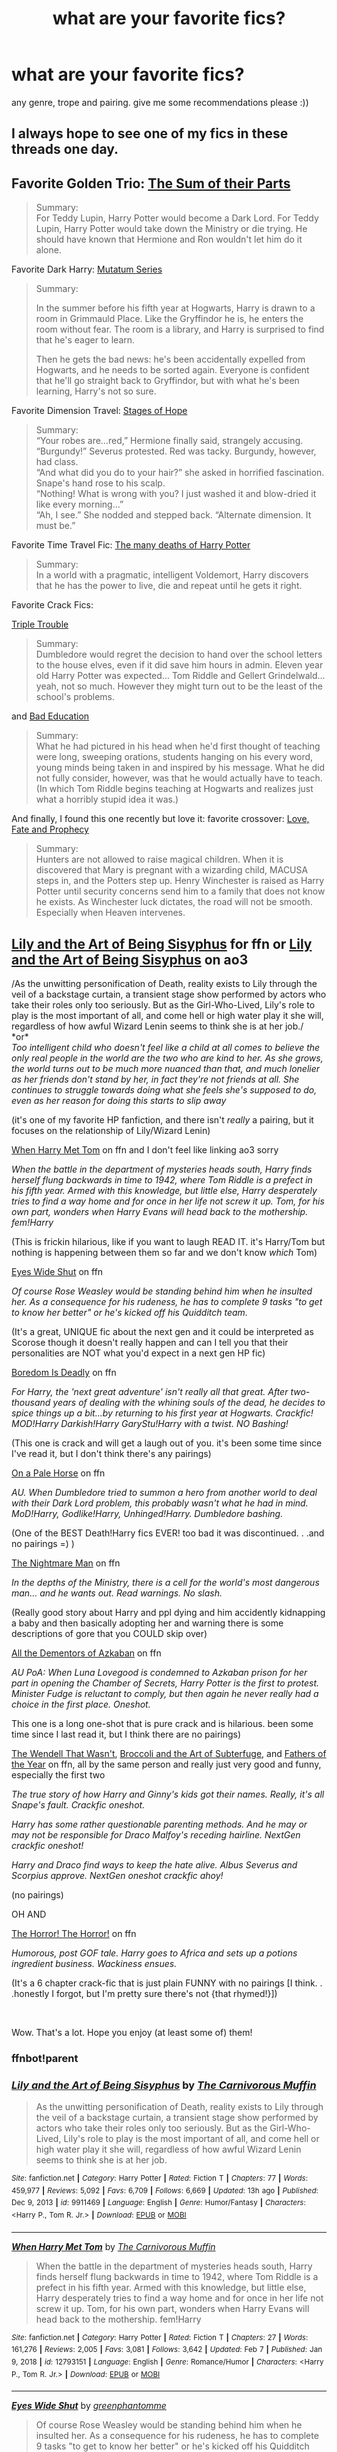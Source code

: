 #+TITLE: what are your favorite fics?

* what are your favorite fics?
:PROPERTIES:
:Author: After_Poetry9027
:Score: 28
:DateUnix: 1621349854.0
:DateShort: 2021-May-18
:FlairText: Request
:END:
any genre, trope and pairing. give me some recommendations please :))


** I always hope to see one of my fics in these threads one day.
:PROPERTIES:
:Author: Fleureverr
:Score: 13
:DateUnix: 1621354619.0
:DateShort: 2021-May-18
:END:


** Favorite Golden Trio: [[https://archiveofourown.org/works/6334630/chapters/14514247][The Sum of their Parts]]

#+begin_quote
  Summary:\\
  For Teddy Lupin, Harry Potter would become a Dark Lord. For Teddy Lupin, Harry Potter would take down the Ministry or die trying. He should have known that Hermione and Ron wouldn't let him do it alone.
#+end_quote

Favorite Dark Harry: [[https://archiveofourown.org/series/1637290][Mutatum Series]]

#+begin_quote
  Summary:

  In the summer before his fifth year at Hogwarts, Harry is drawn to a room in Grimmauld Place. Like the Gryffindor he is, he enters the room without fear. The room is a library, and Harry is surprised to find that he's eager to learn.

  Then he gets the bad news: he's been accidentally expelled from Hogwarts, and he needs to be sorted again. Everyone is confident that he'll go straight back to Gryffindor, but with what he's been learning, Harry's not so sure.
#+end_quote

Favorite Dimension Travel: [[https://archiveofourown.org/works/457151/chapters/786691][Stages of Hope]]

#+begin_quote
  Summary:\\
  “Your robes are...red,” Hermione finally said, strangely accusing.\\
  “Burgundy!” Severus protested. Red was tacky. Burgundy, however, had class.\\
  “And what did you do to your hair?” she asked in horrified fascination.\\
  Snape's hand rose to his scalp.\\
  “Nothing! What is wrong with you? I just washed it and blow-dried it like every morning...”\\
  “Ah, I see.” She nodded and stepped back. “Alternate dimension. It must be.”
#+end_quote

Favorite Time Travel Fic: [[https://archiveofourown.org/works/10093553/chapters/22482785][The many deaths of Harry Potter]]

#+begin_quote
  Summary:\\
  In a world with a pragmatic, intelligent Voldemort, Harry discovers that he has the power to live, die and repeat until he gets it right.
#+end_quote

Favorite Crack Fics:

[[https://archiveofourown.org/works/12983913/chapters/29683959][Triple Trouble]]

#+begin_quote
  Summary:\\
  Dumbledore would regret the decision to hand over the school letters to the house elves, even if it did save him hours in admin. Eleven year old Harry Potter was expected... Tom Riddle and Gellert Grindelwald... yeah, not so much. However they might turn out to be the least of the school's problems.
#+end_quote

and [[https://archiveofourown.org/works/27049720/chapters/66040888][Bad Education]]

#+begin_quote
  Summary:\\
  What he had pictured in his head when he'd first thought of teaching were long, sweeping orations, students hanging on his every word, young minds being taken in and inspired by his message. What he did not fully consider, however, was that he would actually have to teach. (In which Tom Riddle begins teaching at Hogwarts and realizes just what a horribly stupid idea it was.)
#+end_quote

And finally, I found this one recently but love it: favorite crossover: [[https://archiveofourown.org/works/25976608/chapters/63150709][Love, Fate and Prophecy]]

#+begin_quote
  Summary:\\
  Hunters are not allowed to raise magical children. When it is discovered that Mary is pregnant with a wizarding child, MACUSA steps in, and the Potters step up. Henry Winchester is raised as Harry Potter until security concerns send him to a family that does not know he exists. As Winchester luck dictates, the road will not be smooth. Especially when Heaven intervenes.
#+end_quote
:PROPERTIES:
:Author: Serena_Sers
:Score: 8
:DateUnix: 1621362341.0
:DateShort: 2021-May-18
:END:


** [[https://www.fanfiction.net/s/9911469/1/Lily-and-the-Art-of-Being-Sisyphus][Lily and the Art of Being Sisyphus]] for ffn or [[https://archiveofourown.org/series/1105731][Lily and the Art of Being Sisyphus]] on ao3

/As the unwitting personification of Death, reality exists to Lily through the veil of a backstage curtain, a transient stage show performed by actors who take their roles only too seriously. But as the Girl-Who-Lived, Lily's role to play is the most important of all, and come hell or high water play it she will, regardless of how awful Wizard Lenin seems to think she is at her job./\\
*or*\\
/Too intelligent child who doesn't feel like a child at all comes to believe the only real people in the world are the two who are kind to her. As she grows, the world turns out to be much more nuanced than that, and much lonelier as her friends don't stand by her, in fact they're not friends at all. She continues to struggle towards doing what she feels she's supposed to do, even as her reason for doing this starts to slip away/

(it's one of my favorite HP fanfiction, and there isn't /really/ a pairing, but it focuses on the relationship of Lily/Wizard Lenin)

[[https://www.fanfiction.net/s/12793151/1/When-Harry-Met-Tom][When Harry Met Tom]] on ffn and I don't feel like linking ao3 sorry

/When the battle in the department of mysteries heads south, Harry finds herself flung backwards in time to 1942, where Tom Riddle is a prefect in his fifth year. Armed with this knowledge, but little else, Harry desperately tries to find a way home and for once in her life not screw it up. Tom, for his own part, wonders when Harry Evans will head back to the mothership. fem!Harry/

(This is frickin hilarious, like if you want to laugh READ IT. it's Harry/Tom but nothing is happening between them so far and we don't know /which/ Tom)

[[https://www.fanfiction.net/s/13598559/1/Eyes-Wide-Shut][Eyes Wide Shut]] on ffn

/Of course Rose Weasley would be standing behind him when he insulted her. As a consequence for his rudeness, he has to complete 9 tasks "to get to know her better" or he's kicked off his Quidditch team./

(It's a great, UNIQUE fic about the next gen and it could be interpreted as Scorose though it doesn't really happen and can I tell you that their personalities are NOT what you'd expect in a next gen HP fic)

[[https://www.fanfiction.net/s/11305455/1/Boredom-Is-Deadly][Boredom Is Deadly]] on ffn

/For Harry, the 'next great adventure' isn't really all that great. After two-thousand years of dealing with the whining souls of the dead, he decides to spice things up a bit...by returning to his first year at Hogwarts. Crackfic! MOD!Harry Darkish!Harry GaryStu!Harry with a twist. NO Bashing!/

(This one is crack and will get a laugh out of you. it's been some time since I've read it, but I don't think there's any pairings)

[[https://www.fanfiction.net/s/10685852/1/On-a-Pale-Horse][On a Pale Horse]] on ffn

/AU. When Dumbledore tried to summon a hero from another world to deal with their Dark Lord problem, this probably wasn't what he had in mind. MoD!Harry, Godlike!Harry, Unhinged!Harry. Dumbledore bashing./

(One of the BEST Death!Harry fics EVER! too bad it was discontinued. . .and no pairings =) )

[[https://www.fanfiction.net/s/10182397/1/The-Nightmare-Man][The Nightmare Man]] on ffn

/In the depths of the Ministry, there is a cell for the world's most dangerous man... and he wants out. Read warnings. No slash./

(Really good story about Harry and ppl dying and him accidently kidnapping a baby and then basically adopting her and warning there is some descriptions of gore that you COULD skip over)

[[https://www.fanfiction.net/s/5371934/1/All-The-Dementors-of-Azkaban][All the Dementors of Azkaban]] on ffn

/AU PoA: When Luna Lovegood is condemned to Azkaban prison for her part in opening the Chamber of Secrets, Harry Potter is the first to protest. Minister Fudge is reluctant to comply, but then again he never really had a choice in the first place. Oneshot./

This one is a long one-shot that is pure crack and is hilarious. been some time since I last read it, but I think there are no pairings)

[[https://www.fanfiction.net/s/4396574/1/The-Wendell-That-Wasn-t][The Wendell That Wasn't]], [[https://www.fanfiction.net/s/4509877/1/Broccoli-and-the-Art-of-Subterfuge][Broccoli and the Art of Subterfuge]], and [[https://www.fanfiction.net/s/4366245/1/Fathers-of-the-Year][Fathers of the Year]] on ffn, all by the same person and really just very good and funny, especially the first two

/The true story of how Harry and Ginny's kids got their names. Really, it's all Snape's fault. Crackfic oneshot./

/Harry has some rather questionable parenting methods. And he may or may not be responsible for Draco Malfoy's receding hairline. NextGen crackfic oneshot!/

/Harry and Draco find ways to keep the hate alive. Albus Severus and Scorpius approve. NextGen oneshot crackfic ahoy!/

(no pairings)

OH AND

[[https://www.fanfiction.net/s/4145459/1/The-Horror-The-Horror][The Horror! The Horror!]] on ffn

/Humorous, post GOF tale. Harry goes to Africa and sets up a potions ingredient business. Wackiness ensues./

(It's a 6 chapter crack-fic that is just plain FUNNY with no pairings [I think. . .honestly I forgot, but I'm pretty sure there's not {that rhymed!}])

​

Wow. That's a lot. Hope you enjoy (at least some of) them!
:PROPERTIES:
:Author: LilyEllie1980
:Score: 7
:DateUnix: 1621354150.0
:DateShort: 2021-May-18
:END:

*** ffnbot!parent
:PROPERTIES:
:Author: wordhammer
:Score: 3
:DateUnix: 1621354338.0
:DateShort: 2021-May-18
:END:


*** [[https://www.fanfiction.net/s/9911469/1/][*/Lily and the Art of Being Sisyphus/*]] by [[https://www.fanfiction.net/u/1318815/The-Carnivorous-Muffin][/The Carnivorous Muffin/]]

#+begin_quote
  As the unwitting personification of Death, reality exists to Lily through the veil of a backstage curtain, a transient stage show performed by actors who take their roles only too seriously. But as the Girl-Who-Lived, Lily's role to play is the most important of all, and come hell or high water play it she will, regardless of how awful Wizard Lenin seems to think she is at her job.
#+end_quote

^{/Site/:} ^{fanfiction.net} ^{*|*} ^{/Category/:} ^{Harry} ^{Potter} ^{*|*} ^{/Rated/:} ^{Fiction} ^{T} ^{*|*} ^{/Chapters/:} ^{77} ^{*|*} ^{/Words/:} ^{459,977} ^{*|*} ^{/Reviews/:} ^{5,092} ^{*|*} ^{/Favs/:} ^{6,709} ^{*|*} ^{/Follows/:} ^{6,669} ^{*|*} ^{/Updated/:} ^{13h} ^{ago} ^{*|*} ^{/Published/:} ^{Dec} ^{9,} ^{2013} ^{*|*} ^{/id/:} ^{9911469} ^{*|*} ^{/Language/:} ^{English} ^{*|*} ^{/Genre/:} ^{Humor/Fantasy} ^{*|*} ^{/Characters/:} ^{<Harry} ^{P.,} ^{Tom} ^{R.} ^{Jr.>} ^{*|*} ^{/Download/:} ^{[[http://www.ff2ebook.com/old/ffn-bot/index.php?id=9911469&source=ff&filetype=epub][EPUB]]} ^{or} ^{[[http://www.ff2ebook.com/old/ffn-bot/index.php?id=9911469&source=ff&filetype=mobi][MOBI]]}

--------------

[[https://www.fanfiction.net/s/12793151/1/][*/When Harry Met Tom/*]] by [[https://www.fanfiction.net/u/1318815/The-Carnivorous-Muffin][/The Carnivorous Muffin/]]

#+begin_quote
  When the battle in the department of mysteries heads south, Harry finds herself flung backwards in time to 1942, where Tom Riddle is a prefect in his fifth year. Armed with this knowledge, but little else, Harry desperately tries to find a way home and for once in her life not screw it up. Tom, for his own part, wonders when Harry Evans will head back to the mothership. fem!Harry
#+end_quote

^{/Site/:} ^{fanfiction.net} ^{*|*} ^{/Category/:} ^{Harry} ^{Potter} ^{*|*} ^{/Rated/:} ^{Fiction} ^{T} ^{*|*} ^{/Chapters/:} ^{27} ^{*|*} ^{/Words/:} ^{161,276} ^{*|*} ^{/Reviews/:} ^{2,005} ^{*|*} ^{/Favs/:} ^{3,081} ^{*|*} ^{/Follows/:} ^{3,642} ^{*|*} ^{/Updated/:} ^{Feb} ^{7} ^{*|*} ^{/Published/:} ^{Jan} ^{9,} ^{2018} ^{*|*} ^{/id/:} ^{12793151} ^{*|*} ^{/Language/:} ^{English} ^{*|*} ^{/Genre/:} ^{Romance/Humor} ^{*|*} ^{/Characters/:} ^{<Harry} ^{P.,} ^{Tom} ^{R.} ^{Jr.>} ^{*|*} ^{/Download/:} ^{[[http://www.ff2ebook.com/old/ffn-bot/index.php?id=12793151&source=ff&filetype=epub][EPUB]]} ^{or} ^{[[http://www.ff2ebook.com/old/ffn-bot/index.php?id=12793151&source=ff&filetype=mobi][MOBI]]}

--------------

[[https://www.fanfiction.net/s/13598559/1/][*/Eyes Wide Shut/*]] by [[https://www.fanfiction.net/u/3354609/greenphantomme][/greenphantomme/]]

#+begin_quote
  Of course Rose Weasley would be standing behind him when he insulted her. As a consequence for his rudeness, he has to complete 9 tasks "to get to know her better" or he's kicked off his Quidditch team.
#+end_quote

^{/Site/:} ^{fanfiction.net} ^{*|*} ^{/Category/:} ^{Harry} ^{Potter} ^{*|*} ^{/Rated/:} ^{Fiction} ^{T} ^{*|*} ^{/Chapters/:} ^{35} ^{*|*} ^{/Words/:} ^{127,257} ^{*|*} ^{/Reviews/:} ^{123} ^{*|*} ^{/Favs/:} ^{31} ^{*|*} ^{/Follows/:} ^{38} ^{*|*} ^{/Updated/:} ^{Oct} ^{16,} ^{2020} ^{*|*} ^{/Published/:} ^{May} ^{28,} ^{2020} ^{*|*} ^{/Status/:} ^{Complete} ^{*|*} ^{/id/:} ^{13598559} ^{*|*} ^{/Language/:} ^{English} ^{*|*} ^{/Genre/:} ^{Humor/Drama} ^{*|*} ^{/Characters/:} ^{Scorpius} ^{M.,} ^{Rose} ^{W.} ^{*|*} ^{/Download/:} ^{[[http://www.ff2ebook.com/old/ffn-bot/index.php?id=13598559&source=ff&filetype=epub][EPUB]]} ^{or} ^{[[http://www.ff2ebook.com/old/ffn-bot/index.php?id=13598559&source=ff&filetype=mobi][MOBI]]}

--------------

[[https://www.fanfiction.net/s/11305455/1/][*/Boredom Is Deadly/*]] by [[https://www.fanfiction.net/u/4626476/preciousann][/preciousann/]]

#+begin_quote
  For Harry, the 'next great adventure' isn't really all that great. After two-thousand years of dealing with the whining souls of the dead, he decides to spice things up a bit...by returning to his first year at Hogwarts. Crackfic! MOD!Harry Darkish!Harry GaryStu!Harry with a twist. NO Bashing!
#+end_quote

^{/Site/:} ^{fanfiction.net} ^{*|*} ^{/Category/:} ^{Harry} ^{Potter} ^{*|*} ^{/Rated/:} ^{Fiction} ^{T} ^{*|*} ^{/Chapters/:} ^{8} ^{*|*} ^{/Words/:} ^{90,543} ^{*|*} ^{/Reviews/:} ^{468} ^{*|*} ^{/Favs/:} ^{2,409} ^{*|*} ^{/Follows/:} ^{2,717} ^{*|*} ^{/Updated/:} ^{Oct} ^{20,} ^{2017} ^{*|*} ^{/Published/:} ^{Jun} ^{10,} ^{2015} ^{*|*} ^{/id/:} ^{11305455} ^{*|*} ^{/Language/:} ^{English} ^{*|*} ^{/Genre/:} ^{Humor/Adventure} ^{*|*} ^{/Characters/:} ^{Harry} ^{P.,} ^{Severus} ^{S.,} ^{Albus} ^{D.,} ^{Tom} ^{R.} ^{Jr.} ^{*|*} ^{/Download/:} ^{[[http://www.ff2ebook.com/old/ffn-bot/index.php?id=11305455&source=ff&filetype=epub][EPUB]]} ^{or} ^{[[http://www.ff2ebook.com/old/ffn-bot/index.php?id=11305455&source=ff&filetype=mobi][MOBI]]}

--------------

[[https://www.fanfiction.net/s/10685852/1/][*/On a Pale Horse/*]] by [[https://www.fanfiction.net/u/3305720/Hyliian][/Hyliian/]]

#+begin_quote
  AU. When Dumbledore tried to summon a hero from another world to deal with their Dark Lord problem, this probably wasn't what he had in mind. MoD!Harry, Godlike!Harry, Unhinged!Harry. Dumbledore bashing.
#+end_quote

^{/Site/:} ^{fanfiction.net} ^{*|*} ^{/Category/:} ^{Harry} ^{Potter} ^{*|*} ^{/Rated/:} ^{Fiction} ^{T} ^{*|*} ^{/Chapters/:} ^{25} ^{*|*} ^{/Words/:} ^{69,349} ^{*|*} ^{/Reviews/:} ^{4,881} ^{*|*} ^{/Favs/:} ^{14,642} ^{*|*} ^{/Follows/:} ^{15,646} ^{*|*} ^{/Updated/:} ^{Aug} ^{27,} ^{2017} ^{*|*} ^{/Published/:} ^{Sep} ^{12,} ^{2014} ^{*|*} ^{/id/:} ^{10685852} ^{*|*} ^{/Language/:} ^{English} ^{*|*} ^{/Genre/:} ^{Humor/Adventure} ^{*|*} ^{/Characters/:} ^{Harry} ^{P.} ^{*|*} ^{/Download/:} ^{[[http://www.ff2ebook.com/old/ffn-bot/index.php?id=10685852&source=ff&filetype=epub][EPUB]]} ^{or} ^{[[http://www.ff2ebook.com/old/ffn-bot/index.php?id=10685852&source=ff&filetype=mobi][MOBI]]}

--------------

[[https://www.fanfiction.net/s/10182397/1/][*/The Nightmare Man/*]] by [[https://www.fanfiction.net/u/1274947/Tiro][/Tiro/]]

#+begin_quote
  In the depths of the Ministry, there is a cell for the world's most dangerous man... and he wants out. Read warnings. No slash.
#+end_quote

^{/Site/:} ^{fanfiction.net} ^{*|*} ^{/Category/:} ^{Harry} ^{Potter} ^{*|*} ^{/Rated/:} ^{Fiction} ^{M} ^{*|*} ^{/Chapters/:} ^{22} ^{*|*} ^{/Words/:} ^{114,577} ^{*|*} ^{/Reviews/:} ^{1,183} ^{*|*} ^{/Favs/:} ^{5,073} ^{*|*} ^{/Follows/:} ^{2,711} ^{*|*} ^{/Updated/:} ^{Mar} ^{22,} ^{2015} ^{*|*} ^{/Published/:} ^{Mar} ^{12,} ^{2014} ^{*|*} ^{/Status/:} ^{Complete} ^{*|*} ^{/id/:} ^{10182397} ^{*|*} ^{/Language/:} ^{English} ^{*|*} ^{/Genre/:} ^{Adventure} ^{*|*} ^{/Characters/:} ^{Harry} ^{P.,} ^{Severus} ^{S.,} ^{Voldemort} ^{*|*} ^{/Download/:} ^{[[http://www.ff2ebook.com/old/ffn-bot/index.php?id=10182397&source=ff&filetype=epub][EPUB]]} ^{or} ^{[[http://www.ff2ebook.com/old/ffn-bot/index.php?id=10182397&source=ff&filetype=mobi][MOBI]]}

--------------

[[https://www.fanfiction.net/s/5371934/1/][*/All The Dementors of Azkaban/*]] by [[https://www.fanfiction.net/u/592387/LifeWriter][/LifeWriter/]]

#+begin_quote
  AU PoA: When Luna Lovegood is condemned to Azkaban prison for her part in opening the Chamber of Secrets, Harry Potter is the first to protest. Minister Fudge is reluctant to comply, but then again he never really had a choice in the first place. Oneshot.
#+end_quote

^{/Site/:} ^{fanfiction.net} ^{*|*} ^{/Category/:} ^{Harry} ^{Potter} ^{*|*} ^{/Rated/:} ^{Fiction} ^{T} ^{*|*} ^{/Words/:} ^{14,603} ^{*|*} ^{/Reviews/:} ^{1,340} ^{*|*} ^{/Favs/:} ^{9,393} ^{*|*} ^{/Follows/:} ^{2,438} ^{*|*} ^{/Published/:} ^{Sep} ^{12,} ^{2009} ^{*|*} ^{/Status/:} ^{Complete} ^{*|*} ^{/id/:} ^{5371934} ^{*|*} ^{/Language/:} ^{English} ^{*|*} ^{/Genre/:} ^{Humor/Drama} ^{*|*} ^{/Characters/:} ^{Harry} ^{P.,} ^{Luna} ^{L.} ^{*|*} ^{/Download/:} ^{[[http://www.ff2ebook.com/old/ffn-bot/index.php?id=5371934&source=ff&filetype=epub][EPUB]]} ^{or} ^{[[http://www.ff2ebook.com/old/ffn-bot/index.php?id=5371934&source=ff&filetype=mobi][MOBI]]}

--------------

*FanfictionBot*^{2.0.0-beta} | [[https://github.com/FanfictionBot/reddit-ffn-bot/wiki/Usage][Usage]] | [[https://www.reddit.com/message/compose?to=tusing][Contact]]
:PROPERTIES:
:Author: FanfictionBot
:Score: 3
:DateUnix: 1621354398.0
:DateShort: 2021-May-18
:END:


*** [[https://www.fanfiction.net/s/4396574/1/][*/The Wendell That Wasn't/*]] by [[https://www.fanfiction.net/u/188153/opalish][/opalish/]]

#+begin_quote
  The true story of how Harry and Ginny's kids got their names. Really, it's all Snape's fault. Crackfic oneshot.
#+end_quote

^{/Site/:} ^{fanfiction.net} ^{*|*} ^{/Category/:} ^{Harry} ^{Potter} ^{*|*} ^{/Rated/:} ^{Fiction} ^{K+} ^{*|*} ^{/Words/:} ^{1,814} ^{*|*} ^{/Reviews/:} ^{559} ^{*|*} ^{/Favs/:} ^{3,446} ^{*|*} ^{/Follows/:} ^{478} ^{*|*} ^{/Published/:} ^{Jul} ^{15,} ^{2008} ^{*|*} ^{/Status/:} ^{Complete} ^{*|*} ^{/id/:} ^{4396574} ^{*|*} ^{/Language/:} ^{English} ^{*|*} ^{/Genre/:} ^{Humor} ^{*|*} ^{/Characters/:} ^{Ginny} ^{W.,} ^{Harry} ^{P.} ^{*|*} ^{/Download/:} ^{[[http://www.ff2ebook.com/old/ffn-bot/index.php?id=4396574&source=ff&filetype=epub][EPUB]]} ^{or} ^{[[http://www.ff2ebook.com/old/ffn-bot/index.php?id=4396574&source=ff&filetype=mobi][MOBI]]}

--------------

[[https://www.fanfiction.net/s/4145459/1/][*/The Horror! The Horror!/*]] by [[https://www.fanfiction.net/u/1228238/DisobedienceWriter][/DisobedienceWriter/]]

#+begin_quote
  Humorous, post GOF tale. Harry goes to Africa and sets up a potions ingredient business. Wackiness ensues.
#+end_quote

^{/Site/:} ^{fanfiction.net} ^{*|*} ^{/Category/:} ^{Harry} ^{Potter} ^{*|*} ^{/Rated/:} ^{Fiction} ^{T} ^{*|*} ^{/Chapters/:} ^{6} ^{*|*} ^{/Words/:} ^{39,926} ^{*|*} ^{/Reviews/:} ^{650} ^{*|*} ^{/Favs/:} ^{3,678} ^{*|*} ^{/Follows/:} ^{1,266} ^{*|*} ^{/Updated/:} ^{Apr} ^{17,} ^{2008} ^{*|*} ^{/Published/:} ^{Mar} ^{21,} ^{2008} ^{*|*} ^{/Status/:} ^{Complete} ^{*|*} ^{/id/:} ^{4145459} ^{*|*} ^{/Language/:} ^{English} ^{*|*} ^{/Genre/:} ^{Humor/Parody} ^{*|*} ^{/Characters/:} ^{Harry} ^{P.} ^{*|*} ^{/Download/:} ^{[[http://www.ff2ebook.com/old/ffn-bot/index.php?id=4145459&source=ff&filetype=epub][EPUB]]} ^{or} ^{[[http://www.ff2ebook.com/old/ffn-bot/index.php?id=4145459&source=ff&filetype=mobi][MOBI]]}

--------------

*FanfictionBot*^{2.0.0-beta} | [[https://github.com/FanfictionBot/reddit-ffn-bot/wiki/Usage][Usage]] | [[https://www.reddit.com/message/compose?to=tusing][Contact]]
:PROPERTIES:
:Author: FanfictionBot
:Score: 3
:DateUnix: 1621354409.0
:DateShort: 2021-May-18
:END:


** linkao3(ever upward by stranglerfig) an absolutely hilarious and heartwarming ‘Harry is raised by the Basilisk' series. The author is an anthropologist and it shows, the cultures of the different beings are so distinct, interesting and fully fleshed out. The series is finished too, which is a bonus.
:PROPERTIES:
:Author: stolethemorning
:Score: 2
:DateUnix: 1621354870.0
:DateShort: 2021-May-18
:END:

*** [[https://archiveofourown.org/works/25033312][*/amid the ever-rushing future/*]] by [[https://www.archiveofourown.org/users/stranglerfig/pseuds/stranglerfig][/stranglerfig/]]

#+begin_quote
  Growing up is hard, and growing up in the midst of brewing revolution while trying to break an ancient curse is harder. Harry journeys alongside old friends and new as he strives to safeguard his family, keep himself secret, and navigate deep and wild magics.
#+end_quote

^{/Site/:} ^{Archive} ^{of} ^{Our} ^{Own} ^{*|*} ^{/Fandom/:} ^{Harry} ^{Potter} ^{-} ^{J.} ^{K.} ^{Rowling} ^{*|*} ^{/Published/:} ^{2020-07-02} ^{*|*} ^{/Completed/:} ^{2020-09-06} ^{*|*} ^{/Words/:} ^{46923} ^{*|*} ^{/Chapters/:} ^{20/20} ^{*|*} ^{/Comments/:} ^{555} ^{*|*} ^{/Kudos/:} ^{897} ^{*|*} ^{/Bookmarks/:} ^{63} ^{*|*} ^{/Hits/:} ^{11617} ^{*|*} ^{/ID/:} ^{25033312} ^{*|*} ^{/Download/:} ^{[[https://archiveofourown.org/downloads/25033312/amid%20the%20ever-rushing.epub?updated_at=1620827305][EPUB]]} ^{or} ^{[[https://archiveofourown.org/downloads/25033312/amid%20the%20ever-rushing.mobi?updated_at=1620827305][MOBI]]}

--------------

*FanfictionBot*^{2.0.0-beta} | [[https://github.com/FanfictionBot/reddit-ffn-bot/wiki/Usage][Usage]] | [[https://www.reddit.com/message/compose?to=tusing][Contact]]
:PROPERTIES:
:Author: FanfictionBot
:Score: 1
:DateUnix: 1621354891.0
:DateShort: 2021-May-18
:END:


** [[https://www.reddit.com/r/HPfanfiction/comments/lzkghi/im_just_looking_for_some_new_fics_to_read_any_of/gq32t8p?utm_medium=android_app&utm_source=share&context=3]] this is the link to a comment I made a couple months ago and has my fav HP non crossover fics (the ones I could think of at that particular moment) hope you enjoy!
:PROPERTIES:
:Author: Aridae-
:Score: 2
:DateUnix: 1621360122.0
:DateShort: 2021-May-18
:END:

*** I notice you mentioned quite a few that I like! Nice. (C'est la vie and the Nathan Ciro one being two of them)
:PROPERTIES:
:Author: Axiara
:Score: 2
:DateUnix: 1621429689.0
:DateShort: 2021-May-19
:END:


** None of these are deep cuts so you probably have heard of them if you enjoy the pairings already. But I was in the mood to look over my favorites!

[[https://archiveofourown.org/works/20049589/chapters/47480461][Evitative by Vinchan]] Addresses dark magic (and having an inclination towards types of magic) in an interesting, non-info-dumpy, way. Explores Harry being re-sorted into Slytherin for his fifth year. It is a very very slow burn, PG Drarry. Sirius and Harry's relationship becomes even stronger, which I always love to see. The sequel is currently in progress.

[[https://archiveofourown.org/works/10620276/chapters/23489001][The Fallout by Everythursday]] is completed, even though it isnt marked as such. A classic Dramione, but has one of my favorite Hermione characterizations ever (which is sort of a controversial thing to say about this fic haha) because she feels very real and isn't overpowered or perfect by any means. I have reread this fic 4? times.

[[https://archiveofourown.org/works/10057010/chapters/22409387][All the Young Dudes by mskingbean89]] There is a reason has some of the most hits out of any on Ao3. The ultimate Remus-centric Marauders fic, with Wolfstar taking place in the second half. You'll laugh, you'll cry, you'll need to go read fix-it fics afterward to not spiral into a depression.

[[https://archiveofourown.org/works/16052816/chapters/37478033][Away Childish Things by lettered]] Obligatory: I never ever read de-aging fics because I find them creepy, but this one isn't weird or problematic in any shape or form. It is cathartic to see Draco and Harry learn about the younger versions of themselves.
:PROPERTIES:
:Author: TerrifyingTurnip
:Score: 2
:DateUnix: 1621364381.0
:DateShort: 2021-May-18
:END:


** A bungle in the jungle by jbern Edit here is link: [[https://www.fanfiction.net/s/2889350/]]
:PROPERTIES:
:Author: Space-B0Y
:Score: 3
:DateUnix: 1621351333.0
:DateShort: 2021-May-18
:END:


** [[https://www.wattpad.com/story/111172298-huffily-puffily-golden-trio]]

[[https://archiveofourown.org/works/6551137]]

[[https://archiveofourown.org/works/19309174/chapters/45927457]]

[[https://www.fanfiction.net/s/7613196/1/The-Pureblood-Pretense]]

[[https://archiveofourown.org/works/13968495/chapters/32158080]]

[[https://www.wattpad.com/story/198379324-aletheia%E2%94%81%F0%9D%90%A2-pjo-hp]]

The last two or three are crossovers, but other than the last one you don't really need any background knowledge of the other fandoms. (Also please don't automatically assume that the first and the last ones are bad just because they're on Wattpad. Personally, the first one is the most hilarious fic I've ever come across, even though it's not crack.)

Hope you enjoy reading!
:PROPERTIES:
:Author: Erundil_of_Greenwood
:Score: 1
:DateUnix: 1621351753.0
:DateShort: 2021-May-18
:END:

*** ffnbot!parent
:PROPERTIES:
:Author: wordhammer
:Score: 2
:DateUnix: 1621354343.0
:DateShort: 2021-May-18
:END:


*** [[https://archiveofourown.org/works/6551137][*/A New Beginning/*]] by [[https://www.archiveofourown.org/users/LullabyKnell/pseuds/LullabyKnell][/LullabyKnell/]]

#+begin_quote
  Narcissa wakes with the certain feeling that something is terribly wrong. Draco is acting differently, Narcissa is worried, Lucius is confused, and a meeting inside Madam Malkin's goes very differently from the way it happened the first time around.
#+end_quote

^{/Site/:} ^{Archive} ^{of} ^{Our} ^{Own} ^{*|*} ^{/Fandom/:} ^{Harry} ^{Potter} ^{-} ^{J.} ^{K.} ^{Rowling} ^{*|*} ^{/Published/:} ^{2016-04-14} ^{*|*} ^{/Words/:} ^{8427} ^{*|*} ^{/Chapters/:} ^{1/1} ^{*|*} ^{/Comments/:} ^{258} ^{*|*} ^{/Kudos/:} ^{6223} ^{*|*} ^{/Bookmarks/:} ^{1064} ^{*|*} ^{/Hits/:} ^{80780} ^{*|*} ^{/ID/:} ^{6551137} ^{*|*} ^{/Download/:} ^{[[https://archiveofourown.org/downloads/6551137/A%20New%20Beginning.epub?updated_at=1618407078][EPUB]]} ^{or} ^{[[https://archiveofourown.org/downloads/6551137/A%20New%20Beginning.mobi?updated_at=1618407078][MOBI]]}

--------------

[[https://www.fanfiction.net/s/7613196/1/][*/The Pureblood Pretense/*]] by [[https://www.fanfiction.net/u/3489773/murkybluematter][/murkybluematter/]]

#+begin_quote
  Harriett Potter dreams of going to Hogwarts, but in an AU where the school only accepts purebloods, the only way to reach her goal is to switch places with her pureblood cousin---the only problem? Her cousin is a boy. Alanna the Lioness take on HP.
#+end_quote

^{/Site/:} ^{fanfiction.net} ^{*|*} ^{/Category/:} ^{Harry} ^{Potter} ^{*|*} ^{/Rated/:} ^{Fiction} ^{T} ^{*|*} ^{/Chapters/:} ^{22} ^{*|*} ^{/Words/:} ^{229,389} ^{*|*} ^{/Reviews/:} ^{1,216} ^{*|*} ^{/Favs/:} ^{3,203} ^{*|*} ^{/Follows/:} ^{1,348} ^{*|*} ^{/Updated/:} ^{Jun} ^{21,} ^{2012} ^{*|*} ^{/Published/:} ^{Dec} ^{6,} ^{2011} ^{*|*} ^{/Status/:} ^{Complete} ^{*|*} ^{/id/:} ^{7613196} ^{*|*} ^{/Language/:} ^{English} ^{*|*} ^{/Genre/:} ^{Adventure/Friendship} ^{*|*} ^{/Characters/:} ^{Harry} ^{P.,} ^{Draco} ^{M.} ^{*|*} ^{/Download/:} ^{[[http://www.ff2ebook.com/old/ffn-bot/index.php?id=7613196&source=ff&filetype=epub][EPUB]]} ^{or} ^{[[http://www.ff2ebook.com/old/ffn-bot/index.php?id=7613196&source=ff&filetype=mobi][MOBI]]}

--------------

*FanfictionBot*^{2.0.0-beta} | [[https://github.com/FanfictionBot/reddit-ffn-bot/wiki/Usage][Usage]] | [[https://www.reddit.com/message/compose?to=tusing][Contact]]
:PROPERTIES:
:Author: FanfictionBot
:Score: 1
:DateUnix: 1621354431.0
:DateShort: 2021-May-18
:END:


** Gen fics linkffn([[https://www.fanfiction.net/s/6432055/1/Exile]]) linkao3([[https://archiveofourown.org/works/29310402]])
:PROPERTIES:
:Author: Consistent_Squash
:Score: 1
:DateUnix: 1621360555.0
:DateShort: 2021-May-18
:END:

*** [[https://archiveofourown.org/works/29310402][*/A horse with no name/*]] by [[https://www.archiveofourown.org/users/eldritcher/pseuds/eldritcher][/eldritcher/]]

#+begin_quote
  Narcissa's Guide to Dark Lord Management. (the care and keeping of, in times of wars, prophecies, and pandemics.)
#+end_quote

^{/Site/:} ^{Archive} ^{of} ^{Our} ^{Own} ^{*|*} ^{/Fandom/:} ^{Harry} ^{Potter} ^{-} ^{J.} ^{K.} ^{Rowling} ^{*|*} ^{/Published/:} ^{2021-02-09} ^{*|*} ^{/Completed/:} ^{2021-02-13} ^{*|*} ^{/Words/:} ^{21698} ^{*|*} ^{/Chapters/:} ^{4/4} ^{*|*} ^{/Comments/:} ^{14} ^{*|*} ^{/Kudos/:} ^{68} ^{*|*} ^{/Bookmarks/:} ^{8} ^{*|*} ^{/Hits/:} ^{1164} ^{*|*} ^{/ID/:} ^{29310402} ^{*|*} ^{/Download/:} ^{[[https://archiveofourown.org/downloads/29310402/A%20horse%20with%20no%20name.epub?updated_at=1617841146][EPUB]]} ^{or} ^{[[https://archiveofourown.org/downloads/29310402/A%20horse%20with%20no%20name.mobi?updated_at=1617841146][MOBI]]}

--------------

[[https://www.fanfiction.net/s/6432055/1/][*/Exile/*]] by [[https://www.fanfiction.net/u/833356/bennybear][/bennybear/]]

#+begin_quote
  After the war, Draco is saved by his late grandfather's foresight. With his unanswered questions outnumbering the stars in the sky, he struggles to come to terms with reality. Will he fail yet again? Canon compliant. Prequel to my next-generation-series.
#+end_quote

^{/Site/:} ^{fanfiction.net} ^{*|*} ^{/Category/:} ^{Harry} ^{Potter} ^{*|*} ^{/Rated/:} ^{Fiction} ^{T} ^{*|*} ^{/Chapters/:} ^{47} ^{*|*} ^{/Words/:} ^{184,697} ^{*|*} ^{/Reviews/:} ^{361} ^{*|*} ^{/Favs/:} ^{529} ^{*|*} ^{/Follows/:} ^{334} ^{*|*} ^{/Updated/:} ^{Jan} ^{17,} ^{2017} ^{*|*} ^{/Published/:} ^{Oct} ^{28,} ^{2010} ^{*|*} ^{/Status/:} ^{Complete} ^{*|*} ^{/id/:} ^{6432055} ^{*|*} ^{/Language/:} ^{English} ^{*|*} ^{/Genre/:} ^{Angst/Hurt/Comfort} ^{*|*} ^{/Characters/:} ^{Draco} ^{M.} ^{*|*} ^{/Download/:} ^{[[http://www.ff2ebook.com/old/ffn-bot/index.php?id=6432055&source=ff&filetype=epub][EPUB]]} ^{or} ^{[[http://www.ff2ebook.com/old/ffn-bot/index.php?id=6432055&source=ff&filetype=mobi][MOBI]]}

--------------

*FanfictionBot*^{2.0.0-beta} | [[https://github.com/FanfictionBot/reddit-ffn-bot/wiki/Usage][Usage]] | [[https://www.reddit.com/message/compose?to=tusing][Contact]]
:PROPERTIES:
:Author: FanfictionBot
:Score: 1
:DateUnix: 1621360579.0
:DateShort: 2021-May-18
:END:


** Linkffn (thanks to a snake)
:PROPERTIES:
:Author: trick_fox
:Score: 1
:DateUnix: 1621361321.0
:DateShort: 2021-May-18
:END:


** linkffn(12594999) linkao3(3694820; 5204348; 7681432; 14371158; 9821300; 12450900; 5103614; 19949440; 15695769)
:PROPERTIES:
:Author: OhWallflower
:Score: 1
:DateUnix: 1621368885.0
:DateShort: 2021-May-19
:END:

*** [[https://archiveofourown.org/works/3694820][*/Charlotte the Great and Powerful/*]] by [[https://www.archiveofourown.org/users/Evandar/pseuds/Evandar][/Evandar/]]

#+begin_quote
  Her whole life has been about gaining power through struggle and sacrifice and manipulation of the only thing she has going for her (Charlotte's a terrible person beneath the pretty face and she knows it).    Charlotte wants to be more than the girl from the cupboard and she's not above using others to gain power.
#+end_quote

^{/Site/:} ^{Archive} ^{of} ^{Our} ^{Own} ^{*|*} ^{/Fandom/:} ^{Harry} ^{Potter} ^{-} ^{J.} ^{K.} ^{Rowling} ^{*|*} ^{/Published/:} ^{2015-04-06} ^{*|*} ^{/Words/:} ^{5630} ^{*|*} ^{/Chapters/:} ^{1/1} ^{*|*} ^{/Comments/:} ^{95} ^{*|*} ^{/Kudos/:} ^{4522} ^{*|*} ^{/Bookmarks/:} ^{1241} ^{*|*} ^{/Hits/:} ^{47236} ^{*|*} ^{/ID/:} ^{3694820} ^{*|*} ^{/Download/:} ^{[[https://archiveofourown.org/downloads/3694820/Charlotte%20the%20Great%20and.epub?updated_at=1610068059][EPUB]]} ^{or} ^{[[https://archiveofourown.org/downloads/3694820/Charlotte%20the%20Great%20and.mobi?updated_at=1610068059][MOBI]]}

--------------

[[https://archiveofourown.org/works/5204348][*/Newid/*]] by [[https://www.archiveofourown.org/users/e_addi/pseuds/e_addi][/e_addi/]]

#+begin_quote
  He was evil. He started World War II. I shouldn't get close to him. And yet, here I am. By his side. And I loved it. I loved him.
#+end_quote

^{/Site/:} ^{Archive} ^{of} ^{Our} ^{Own} ^{*|*} ^{/Fandom/:} ^{Harry} ^{Potter} ^{-} ^{J.} ^{K.} ^{Rowling} ^{*|*} ^{/Published/:} ^{2015-11-13} ^{*|*} ^{/Words/:} ^{6044} ^{*|*} ^{/Chapters/:} ^{1/1} ^{*|*} ^{/Comments/:} ^{3} ^{*|*} ^{/Kudos/:} ^{149} ^{*|*} ^{/Bookmarks/:} ^{45} ^{*|*} ^{/Hits/:} ^{4922} ^{*|*} ^{/ID/:} ^{5204348} ^{*|*} ^{/Download/:} ^{[[https://archiveofourown.org/downloads/5204348/Newid.epub?updated_at=1494502373][EPUB]]} ^{or} ^{[[https://archiveofourown.org/downloads/5204348/Newid.mobi?updated_at=1494502373][MOBI]]}

--------------

[[https://archiveofourown.org/works/7681432][*/blood will tell but often it tells too much/*]] by [[https://www.archiveofourown.org/users/elumish/pseuds/elumish][/elumish/]]

#+begin_quote
  They don't talk about what Percy did during the war.
#+end_quote

^{/Site/:} ^{Archive} ^{of} ^{Our} ^{Own} ^{*|*} ^{/Fandom/:} ^{Harry} ^{Potter} ^{-} ^{J.} ^{K.} ^{Rowling} ^{*|*} ^{/Published/:} ^{2016-08-05} ^{*|*} ^{/Words/:} ^{2489} ^{*|*} ^{/Chapters/:} ^{1/1} ^{*|*} ^{/Comments/:} ^{155} ^{*|*} ^{/Kudos/:} ^{3281} ^{*|*} ^{/Bookmarks/:} ^{1146} ^{*|*} ^{/Hits/:} ^{21651} ^{*|*} ^{/ID/:} ^{7681432} ^{*|*} ^{/Download/:} ^{[[https://archiveofourown.org/downloads/7681432/blood%20will%20tell%20but.epub?updated_at=1620908331][EPUB]]} ^{or} ^{[[https://archiveofourown.org/downloads/7681432/blood%20will%20tell%20but.mobi?updated_at=1620908331][MOBI]]}

--------------

[[https://archiveofourown.org/works/9821300][*/Swung by Serafim/*]] by [[https://www.archiveofourown.org/users/flamethrower/pseuds/flamethrower][/flamethrower/]]

#+begin_quote
  In 1993, Gilderoy Lockhart points a stolen wand at Harry Potter and Ron Weasley with the intent to Obliviate them.The wand doesn't backfire. Gilderoy's "discovery" of the Chamber of Secrets is a short-term success.Other consequences are not short-term at all.
#+end_quote

^{/Site/:} ^{Archive} ^{of} ^{Our} ^{Own} ^{*|*} ^{/Fandom/:} ^{Harry} ^{Potter} ^{-} ^{J.} ^{K.} ^{Rowling} ^{*|*} ^{/Published/:} ^{2017-02-19} ^{*|*} ^{/Completed/:} ^{2017-05-25} ^{*|*} ^{/Words/:} ^{352375} ^{*|*} ^{/Chapters/:} ^{45/45} ^{*|*} ^{/Comments/:} ^{4840} ^{*|*} ^{/Kudos/:} ^{7719} ^{*|*} ^{/Bookmarks/:} ^{3035} ^{*|*} ^{/Hits/:} ^{214816} ^{*|*} ^{/ID/:} ^{9821300} ^{*|*} ^{/Download/:} ^{[[https://archiveofourown.org/downloads/9821300/Swung%20by%20Serafim.epub?updated_at=1621212309][EPUB]]} ^{or} ^{[[https://archiveofourown.org/downloads/9821300/Swung%20by%20Serafim.mobi?updated_at=1621212309][MOBI]]}

--------------

[[https://archiveofourown.org/works/12450900][*/Work Hard, Curse Hard/*]] by [[https://www.archiveofourown.org/users/wynnebat/pseuds/wynnebat][/wynnebat/]]

#+begin_quote
  Harry decides Dark Lordship suits him at age eleven. It's unfortunate that his predecessor just won't retire already.
#+end_quote

^{/Site/:} ^{Archive} ^{of} ^{Our} ^{Own} ^{*|*} ^{/Fandom/:} ^{Harry} ^{Potter} ^{-} ^{J.} ^{K.} ^{Rowling} ^{*|*} ^{/Published/:} ^{2017-10-22} ^{*|*} ^{/Words/:} ^{3351} ^{*|*} ^{/Chapters/:} ^{1/1} ^{*|*} ^{/Comments/:} ^{198} ^{*|*} ^{/Kudos/:} ^{5987} ^{*|*} ^{/Bookmarks/:} ^{1165} ^{*|*} ^{/Hits/:} ^{41920} ^{*|*} ^{/ID/:} ^{12450900} ^{*|*} ^{/Download/:} ^{[[https://archiveofourown.org/downloads/12450900/Work%20Hard%20Curse%20Hard.epub?updated_at=1619301820][EPUB]]} ^{or} ^{[[https://archiveofourown.org/downloads/12450900/Work%20Hard%20Curse%20Hard.mobi?updated_at=1619301820][MOBI]]}

--------------

[[https://archiveofourown.org/works/5103614][*/The Art of Self-Fashioning/*]] by [[https://www.archiveofourown.org/users/Lomonaaeren/pseuds/Lomonaaeren][/Lomonaaeren/]]

#+begin_quote
  In a world where Neville is the Boy-Who-Lived, Harry still grows up with the Dursleys, but he learns to be more private about what matters to him. When McGonagall comes to give him his letter, she also unwittingly gives Harry both a new quest and a new passion: Transfiguration. But while Harry deliberately hides his growing skills, Minerva worries more and more about the mysterious, brilliant student writing to her who may be venturing into dangerous magical territory.
#+end_quote

^{/Site/:} ^{Archive} ^{of} ^{Our} ^{Own} ^{*|*} ^{/Fandom/:} ^{Harry} ^{Potter} ^{-} ^{J.} ^{K.} ^{Rowling} ^{*|*} ^{/Published/:} ^{2015-10-29} ^{*|*} ^{/Completed/:} ^{2017-07-28} ^{*|*} ^{/Words/:} ^{283934} ^{*|*} ^{/Chapters/:} ^{65/65} ^{*|*} ^{/Comments/:} ^{2139} ^{*|*} ^{/Kudos/:} ^{5617} ^{*|*} ^{/Bookmarks/:} ^{1570} ^{*|*} ^{/Hits/:} ^{127455} ^{*|*} ^{/ID/:} ^{5103614} ^{*|*} ^{/Download/:} ^{[[https://archiveofourown.org/downloads/5103614/The%20Art%20of.epub?updated_at=1619703418][EPUB]]} ^{or} ^{[[https://archiveofourown.org/downloads/5103614/The%20Art%20of.mobi?updated_at=1619703418][MOBI]]}

--------------

[[https://archiveofourown.org/works/19949440][*/Unfogging the Future/*]] by [[https://www.archiveofourown.org/users/Naidhe/pseuds/Naidhe][/Naidhe/]]

#+begin_quote
  Lavender takes one step forward and -- just like the snap of a finger, the blink of an eye, the drop of a pebble -- Hogwarts is left behind. There's no jump, no flashes of light, no whirlwinds of disconnected images. Just one little step; behind stood her war and in front stands 1947. "Huh," she says to herself, "didn't see this in the tea leaves."
#+end_quote

^{/Site/:} ^{Archive} ^{of} ^{Our} ^{Own} ^{*|*} ^{/Fandom/:} ^{Harry} ^{Potter} ^{-} ^{J.} ^{K.} ^{Rowling} ^{*|*} ^{/Published/:} ^{2019-07-24} ^{*|*} ^{/Completed/:} ^{2019-08-11} ^{*|*} ^{/Words/:} ^{14110} ^{*|*} ^{/Chapters/:} ^{6/6} ^{*|*} ^{/Comments/:} ^{245} ^{*|*} ^{/Kudos/:} ^{878} ^{*|*} ^{/Bookmarks/:} ^{396} ^{*|*} ^{/Hits/:} ^{6338} ^{*|*} ^{/ID/:} ^{19949440} ^{*|*} ^{/Download/:} ^{[[https://archiveofourown.org/downloads/19949440/Unfogging%20the%20Future.epub?updated_at=1620715741][EPUB]]} ^{or} ^{[[https://archiveofourown.org/downloads/19949440/Unfogging%20the%20Future.mobi?updated_at=1620715741][MOBI]]}

--------------

[[https://archiveofourown.org/works/15695769][*/dead things/*]] by [[https://www.archiveofourown.org/users/EclipseWing/pseuds/EclipseWing][/EclipseWing/]]

#+begin_quote
  Death isn't good for the soul and dead things can't die twice.Harry dies too many times to be fine. After the war he goes travelling; he and Tom Riddle always were too much alike for their own good.
#+end_quote

^{/Site/:} ^{Archive} ^{of} ^{Our} ^{Own} ^{*|*} ^{/Fandom/:} ^{Harry} ^{Potter} ^{-} ^{J.} ^{K.} ^{Rowling} ^{*|*} ^{/Published/:} ^{2018-08-16} ^{*|*} ^{/Words/:} ^{12826} ^{*|*} ^{/Chapters/:} ^{1/1} ^{*|*} ^{/Comments/:} ^{203} ^{*|*} ^{/Kudos/:} ^{4080} ^{*|*} ^{/Bookmarks/:} ^{1432} ^{*|*} ^{/Hits/:} ^{36226} ^{*|*} ^{/ID/:} ^{15695769} ^{*|*} ^{/Download/:} ^{[[https://archiveofourown.org/downloads/15695769/dead%20things.epub?updated_at=1617963939][EPUB]]} ^{or} ^{[[https://archiveofourown.org/downloads/15695769/dead%20things.mobi?updated_at=1617963939][MOBI]]}

--------------

*FanfictionBot*^{2.0.0-beta} | [[https://github.com/FanfictionBot/reddit-ffn-bot/wiki/Usage][Usage]] | [[https://www.reddit.com/message/compose?to=tusing][Contact]]
:PROPERTIES:
:Author: FanfictionBot
:Score: 2
:DateUnix: 1621368924.0
:DateShort: 2021-May-19
:END:


*** [[https://www.fanfiction.net/s/12594999/1/][*/A Short History of Magic/*]] by [[https://www.fanfiction.net/u/1854509/Mottsnave][/Mottsnave/]]

#+begin_quote
  When Sarah Fawcett had questions, she would not rest until she got the answers. Of course, some knowledge has a cost. Rated for technical magic discussions.
#+end_quote

^{/Site/:} ^{fanfiction.net} ^{*|*} ^{/Category/:} ^{Harry} ^{Potter} ^{*|*} ^{/Rated/:} ^{Fiction} ^{T} ^{*|*} ^{/Words/:} ^{5,737} ^{*|*} ^{/Reviews/:} ^{17} ^{*|*} ^{/Favs/:} ^{34} ^{*|*} ^{/Follows/:} ^{1} ^{*|*} ^{/Published/:} ^{Jul} ^{31,} ^{2017} ^{*|*} ^{/Status/:} ^{Complete} ^{*|*} ^{/id/:} ^{12594999} ^{*|*} ^{/Language/:} ^{English} ^{*|*} ^{/Characters/:} ^{Severus} ^{S.,} ^{S.} ^{Fawcett} ^{*|*} ^{/Download/:} ^{[[http://www.ff2ebook.com/old/ffn-bot/index.php?id=12594999&source=ff&filetype=epub][EPUB]]} ^{or} ^{[[http://www.ff2ebook.com/old/ffn-bot/index.php?id=12594999&source=ff&filetype=mobi][MOBI]]}

--------------

*FanfictionBot*^{2.0.0-beta} | [[https://github.com/FanfictionBot/reddit-ffn-bot/wiki/Usage][Usage]] | [[https://www.reddit.com/message/compose?to=tusing][Contact]]
:PROPERTIES:
:Author: FanfictionBot
:Score: 1
:DateUnix: 1621368935.0
:DateShort: 2021-May-19
:END:


** [deleted]
:PROPERTIES:
:Score: 1
:DateUnix: 1621372450.0
:DateShort: 2021-May-19
:END:

*** ffnbot!parent
:PROPERTIES:
:Author: Wirenfeldt
:Score: 1
:DateUnix: 1621397788.0
:DateShort: 2021-May-19
:END:


*** [[https://archiveofourown.org/works/12424344][*/Grey Space/*]] by [[https://www.archiveofourown.org/users/noaacat/pseuds/noaacat][/noaacat/]]

#+begin_quote
  In 1991, Harry Potter begins his time at Stonewall High, unaware that he is anything more than a boy prone to freakish accidents. When he turns fourteen, he will receive a letter that will change his life. He will learn he is Harry Potter, and be invited into a world where belonging is his birthright. Until then, he stumbles on, two steps forward and one step back, out of the cupboard and into the life he was never meant to have.
#+end_quote

^{/Site/:} ^{Archive} ^{of} ^{Our} ^{Own} ^{*|*} ^{/Fandom/:} ^{Harry} ^{Potter} ^{-} ^{J.} ^{K.} ^{Rowling} ^{*|*} ^{/Published/:} ^{2017-10-20} ^{*|*} ^{/Completed/:} ^{2017-11-25} ^{*|*} ^{/Words/:} ^{60437} ^{*|*} ^{/Chapters/:} ^{7/7} ^{*|*} ^{/Comments/:} ^{210} ^{*|*} ^{/Kudos/:} ^{1313} ^{*|*} ^{/Bookmarks/:} ^{555} ^{*|*} ^{/Hits/:} ^{17517} ^{*|*} ^{/ID/:} ^{12424344} ^{*|*} ^{/Download/:} ^{[[https://archiveofourown.org/downloads/12424344/Grey%20Space.epub?updated_at=1544388795][EPUB]]} ^{or} ^{[[https://archiveofourown.org/downloads/12424344/Grey%20Space.mobi?updated_at=1544388795][MOBI]]}

--------------

[[https://archiveofourown.org/works/932445][*/Green Apple/*]] by [[https://www.archiveofourown.org/users/tumblewaltz/pseuds/tumblewaltz][/tumblewaltz/]]

#+begin_quote
  On 31 December 1926, Merope Gaunt gives birth to a baby girl.
#+end_quote

^{/Site/:} ^{Archive} ^{of} ^{Our} ^{Own} ^{*|*} ^{/Fandom/:} ^{Harry} ^{Potter} ^{-} ^{J.} ^{K.} ^{Rowling} ^{*|*} ^{/Published/:} ^{2013-08-20} ^{*|*} ^{/Words/:} ^{11625} ^{*|*} ^{/Chapters/:} ^{1/1} ^{*|*} ^{/Comments/:} ^{25} ^{*|*} ^{/Kudos/:} ^{274} ^{*|*} ^{/Bookmarks/:} ^{93} ^{*|*} ^{/Hits/:} ^{3178} ^{*|*} ^{/ID/:} ^{932445} ^{*|*} ^{/Download/:} ^{[[https://archiveofourown.org/downloads/932445/Green%20Apple.epub?updated_at=1387609776][EPUB]]} ^{or} ^{[[https://archiveofourown.org/downloads/932445/Green%20Apple.mobi?updated_at=1387609776][MOBI]]}

--------------

[[https://archiveofourown.org/works/18990763][*/True Form/*]] by [[https://www.archiveofourown.org/users/TheLoud/pseuds/TheLoud][/TheLoud/]]

#+begin_quote
  Since Ron got a new owl, it's only fair that Ginny gets her own pet. She adopts a big black dog.
#+end_quote

^{/Site/:} ^{Archive} ^{of} ^{Our} ^{Own} ^{*|*} ^{/Fandom/:} ^{Harry} ^{Potter} ^{-} ^{J.} ^{K.} ^{Rowling} ^{*|*} ^{/Published/:} ^{2019-05-27} ^{*|*} ^{/Words/:} ^{4810} ^{*|*} ^{/Chapters/:} ^{1/1} ^{*|*} ^{/Comments/:} ^{47} ^{*|*} ^{/Kudos/:} ^{172} ^{*|*} ^{/Bookmarks/:} ^{23} ^{*|*} ^{/Hits/:} ^{2768} ^{*|*} ^{/ID/:} ^{18990763} ^{*|*} ^{/Download/:} ^{[[https://archiveofourown.org/downloads/18990763/True%20Form.epub?updated_at=1618703621][EPUB]]} ^{or} ^{[[https://archiveofourown.org/downloads/18990763/True%20Form.mobi?updated_at=1618703621][MOBI]]}

--------------

[[https://archiveofourown.org/works/5351306][*/Ouroboros/*]] by [[https://www.archiveofourown.org/users/Lexicographer/pseuds/screening][/screening (Lexicographer)/]]

#+begin_quote
  For one must die at the hand of the other / And the other must suffer to never die
#+end_quote

^{/Site/:} ^{Archive} ^{of} ^{Our} ^{Own} ^{*|*} ^{/Fandom/:} ^{Harry} ^{Potter} ^{-} ^{J.} ^{K.} ^{Rowling} ^{*|*} ^{/Published/:} ^{2015-12-04} ^{*|*} ^{/Words/:} ^{2848} ^{*|*} ^{/Chapters/:} ^{1/1} ^{*|*} ^{/Comments/:} ^{3} ^{*|*} ^{/Kudos/:} ^{33} ^{*|*} ^{/Bookmarks/:} ^{7} ^{*|*} ^{/Hits/:} ^{278} ^{*|*} ^{/ID/:} ^{5351306} ^{*|*} ^{/Download/:} ^{[[https://archiveofourown.org/downloads/5351306/Ouroboros.epub?updated_at=1449263016][EPUB]]} ^{or} ^{[[https://archiveofourown.org/downloads/5351306/Ouroboros.mobi?updated_at=1449263016][MOBI]]}

--------------

[[https://archiveofourown.org/works/28356153][*/Ouroboros/*]] by [[https://www.archiveofourown.org/users/Accipitae/pseuds/Accipitae][/Accipitae/]]

#+begin_quote
  It wasn't the Dying that scared him, it was the Returning.Or- Tom Riddle is reborn.Again.And again.And again.
#+end_quote

^{/Site/:} ^{Archive} ^{of} ^{Our} ^{Own} ^{*|*} ^{/Fandom/:} ^{Harry} ^{Potter} ^{-} ^{J.} ^{K.} ^{Rowling} ^{*|*} ^{/Published/:} ^{2020-12-27} ^{*|*} ^{/Completed/:} ^{2021-01-23} ^{*|*} ^{/Words/:} ^{2669} ^{*|*} ^{/Chapters/:} ^{2/2} ^{*|*} ^{/Comments/:} ^{5} ^{*|*} ^{/Kudos/:} ^{80} ^{*|*} ^{/Bookmarks/:} ^{21} ^{*|*} ^{/Hits/:} ^{491} ^{*|*} ^{/ID/:} ^{28356153} ^{*|*} ^{/Download/:} ^{[[https://archiveofourown.org/downloads/28356153/Ouroboros.epub?updated_at=1615252785][EPUB]]} ^{or} ^{[[https://archiveofourown.org/downloads/28356153/Ouroboros.mobi?updated_at=1615252785][MOBI]]}

--------------

[[https://www.fanfiction.net/s/13296901/1/][*/True Form/*]] by [[https://www.fanfiction.net/u/10286095/TheLoud][/TheLoud/]]

#+begin_quote
  Since Ron got a new owl, it's only fair that Ginny gets her own pet. She adopts a big black dog.
#+end_quote

^{/Site/:} ^{fanfiction.net} ^{*|*} ^{/Category/:} ^{Harry} ^{Potter} ^{*|*} ^{/Rated/:} ^{Fiction} ^{K} ^{*|*} ^{/Words/:} ^{4,822} ^{*|*} ^{/Reviews/:} ^{8} ^{*|*} ^{/Favs/:} ^{23} ^{*|*} ^{/Follows/:} ^{16} ^{*|*} ^{/Published/:} ^{May} ^{27,} ^{2019} ^{*|*} ^{/Status/:} ^{Complete} ^{*|*} ^{/id/:} ^{13296901} ^{*|*} ^{/Language/:} ^{English} ^{*|*} ^{/Genre/:} ^{Fantasy} ^{*|*} ^{/Characters/:} ^{Harry} ^{P.,} ^{Ron} ^{W.,} ^{Sirius} ^{B.,} ^{Ginny} ^{W.} ^{*|*} ^{/Download/:} ^{[[http://www.ff2ebook.com/old/ffn-bot/index.php?id=13296901&source=ff&filetype=epub][EPUB]]} ^{or} ^{[[http://www.ff2ebook.com/old/ffn-bot/index.php?id=13296901&source=ff&filetype=mobi][MOBI]]}

--------------

[[https://www.fanfiction.net/s/11344994/1/][*/Harrison/*]] by [[https://www.fanfiction.net/u/6743148/Temporarily][/Temporarily/]]

#+begin_quote
  Forty years after Voldemort's death, Harry is bored and lonely. So Luna decides the best course of action was for him to time travel and try to date Voldemort. HP/LV. Slash.
#+end_quote

^{/Site/:} ^{fanfiction.net} ^{*|*} ^{/Category/:} ^{Harry} ^{Potter} ^{*|*} ^{/Rated/:} ^{Fiction} ^{T} ^{*|*} ^{/Chapters/:} ^{15} ^{*|*} ^{/Words/:} ^{24,284} ^{*|*} ^{/Reviews/:} ^{94} ^{*|*} ^{/Favs/:} ^{387} ^{*|*} ^{/Follows/:} ^{300} ^{*|*} ^{/Updated/:} ^{Jun} ^{3,} ^{2016} ^{*|*} ^{/Published/:} ^{Jun} ^{28,} ^{2015} ^{*|*} ^{/Status/:} ^{Complete} ^{*|*} ^{/id/:} ^{11344994} ^{*|*} ^{/Language/:} ^{English} ^{*|*} ^{/Genre/:} ^{Humor} ^{*|*} ^{/Characters/:} ^{Harry} ^{P.,} ^{Voldemort} ^{*|*} ^{/Download/:} ^{[[http://www.ff2ebook.com/old/ffn-bot/index.php?id=11344994&source=ff&filetype=epub][EPUB]]} ^{or} ^{[[http://www.ff2ebook.com/old/ffn-bot/index.php?id=11344994&source=ff&filetype=mobi][MOBI]]}

--------------

[[https://www.fanfiction.net/s/12685328/1/][*/Remember The Darkness (The Dark Lord Does Not)/*]] by [[https://www.fanfiction.net/u/7573167/gandalf537][/gandalf537/]]

#+begin_quote
  Harry Potter used the one spell on Voldemort that nobody thought to use, taking a lesson from the most useless teacher in stride: Obliviate. Chaos follows, and the Dark Lord has a lot of questions. ACT II: Gilderoy is dumb and the previous Lord Voldemort just wants his snake. Loosely based off of chapter 44 of "101 Names We Could Have Used." This is not to be taken seriously.
#+end_quote

^{/Site/:} ^{fanfiction.net} ^{*|*} ^{/Category/:} ^{Harry} ^{Potter} ^{*|*} ^{/Rated/:} ^{Fiction} ^{K+} ^{*|*} ^{/Chapters/:} ^{21} ^{*|*} ^{/Words/:} ^{14,250} ^{*|*} ^{/Reviews/:} ^{158} ^{*|*} ^{/Favs/:} ^{193} ^{*|*} ^{/Follows/:} ^{151} ^{*|*} ^{/Updated/:} ^{Mar} ^{8,} ^{2018} ^{*|*} ^{/Published/:} ^{Oct} ^{12,} ^{2017} ^{*|*} ^{/Status/:} ^{Complete} ^{*|*} ^{/id/:} ^{12685328} ^{*|*} ^{/Language/:} ^{English} ^{*|*} ^{/Genre/:} ^{Humor} ^{*|*} ^{/Characters/:} ^{Harry} ^{P.,} ^{Lucius} ^{M.,} ^{Voldemort,} ^{Gilderoy} ^{L.} ^{*|*} ^{/Download/:} ^{[[http://www.ff2ebook.com/old/ffn-bot/index.php?id=12685328&source=ff&filetype=epub][EPUB]]} ^{or} ^{[[http://www.ff2ebook.com/old/ffn-bot/index.php?id=12685328&source=ff&filetype=mobi][MOBI]]}

--------------

*FanfictionBot*^{2.0.0-beta} | [[https://github.com/FanfictionBot/reddit-ffn-bot/wiki/Usage][Usage]] | [[https://www.reddit.com/message/compose?to=tusing][Contact]]
:PROPERTIES:
:Author: FanfictionBot
:Score: 1
:DateUnix: 1621397915.0
:DateShort: 2021-May-19
:END:


*** [[https://www.fanfiction.net/s/4586362/1/][*/Dark Marauder/*]] by [[https://www.fanfiction.net/u/943028/BajaB][/BajaB/]]

#+begin_quote
  The Maruaders were not nice people, but what if the gang was as Dark as they should at first glance appear to be? AU Marauders era one-shot.
#+end_quote

^{/Site/:} ^{fanfiction.net} ^{*|*} ^{/Category/:} ^{Harry} ^{Potter} ^{*|*} ^{/Rated/:} ^{Fiction} ^{T} ^{*|*} ^{/Words/:} ^{12,613} ^{*|*} ^{/Reviews/:} ^{410} ^{*|*} ^{/Favs/:} ^{2,878} ^{*|*} ^{/Follows/:} ^{670} ^{*|*} ^{/Published/:} ^{Oct} ^{10,} ^{2008} ^{*|*} ^{/Status/:} ^{Complete} ^{*|*} ^{/id/:} ^{4586362} ^{*|*} ^{/Language/:} ^{English} ^{*|*} ^{/Genre/:} ^{Drama} ^{*|*} ^{/Characters/:} ^{James} ^{P.} ^{*|*} ^{/Download/:} ^{[[http://www.ff2ebook.com/old/ffn-bot/index.php?id=4586362&source=ff&filetype=epub][EPUB]]} ^{or} ^{[[http://www.ff2ebook.com/old/ffn-bot/index.php?id=4586362&source=ff&filetype=mobi][MOBI]]}

--------------

[[https://www.fanfiction.net/s/4659219/1/][*/Veil of Shadows/*]] by [[https://www.fanfiction.net/u/983931/vvc][/vvc/]]

#+begin_quote
  In the days after Sirius falls through the veil, Harry retreats into silence and watches as the scene repeats itself in his mind's eye. He knows that if he can just understand what was said by those whispering voices, that he could rescue his godfather.
#+end_quote

^{/Site/:} ^{fanfiction.net} ^{*|*} ^{/Category/:} ^{Harry} ^{Potter} ^{*|*} ^{/Rated/:} ^{Fiction} ^{T} ^{*|*} ^{/Words/:} ^{7,842} ^{*|*} ^{/Reviews/:} ^{235} ^{*|*} ^{/Favs/:} ^{1,470} ^{*|*} ^{/Follows/:} ^{334} ^{*|*} ^{/Published/:} ^{Nov} ^{16,} ^{2008} ^{*|*} ^{/Status/:} ^{Complete} ^{*|*} ^{/id/:} ^{4659219} ^{*|*} ^{/Language/:} ^{English} ^{*|*} ^{/Genre/:} ^{Drama} ^{*|*} ^{/Characters/:} ^{Harry} ^{P.} ^{*|*} ^{/Download/:} ^{[[http://www.ff2ebook.com/old/ffn-bot/index.php?id=4659219&source=ff&filetype=epub][EPUB]]} ^{or} ^{[[http://www.ff2ebook.com/old/ffn-bot/index.php?id=4659219&source=ff&filetype=mobi][MOBI]]}

--------------

[[https://www.fanfiction.net/s/2995075/1/][*/Ron is Dumbledore/*]] by [[https://www.fanfiction.net/u/833306/Mamandada][/Mamandada/]]

#+begin_quote
  6th year, AU. Harry discovers that his mentor has been his best friend.
#+end_quote

^{/Site/:} ^{fanfiction.net} ^{*|*} ^{/Category/:} ^{Harry} ^{Potter} ^{*|*} ^{/Rated/:} ^{Fiction} ^{K+} ^{*|*} ^{/Words/:} ^{7,030} ^{*|*} ^{/Reviews/:} ^{10} ^{*|*} ^{/Favs/:} ^{45} ^{*|*} ^{/Follows/:} ^{14} ^{*|*} ^{/Published/:} ^{Jun} ^{17,} ^{2006} ^{*|*} ^{/Status/:} ^{Complete} ^{*|*} ^{/id/:} ^{2995075} ^{*|*} ^{/Language/:} ^{English} ^{*|*} ^{/Characters/:} ^{Albus} ^{D.,} ^{Harry} ^{P.} ^{*|*} ^{/Download/:} ^{[[http://www.ff2ebook.com/old/ffn-bot/index.php?id=2995075&source=ff&filetype=epub][EPUB]]} ^{or} ^{[[http://www.ff2ebook.com/old/ffn-bot/index.php?id=2995075&source=ff&filetype=mobi][MOBI]]}

--------------

[[https://www.fanfiction.net/s/9469775/1/][*/Escapologist Harry/*]] by [[https://www.fanfiction.net/u/1890123/Racke][/Racke/]]

#+begin_quote
  Harry runs away at age four. After bringing him back, Dumbledore's attempts to keep him at Privet Drive gets progressively more ridiculously extreme with each of his escapes. Animagus!Harry, Crack
#+end_quote

^{/Site/:} ^{fanfiction.net} ^{*|*} ^{/Category/:} ^{Harry} ^{Potter} ^{*|*} ^{/Rated/:} ^{Fiction} ^{T} ^{*|*} ^{/Words/:} ^{5,884} ^{*|*} ^{/Reviews/:} ^{667} ^{*|*} ^{/Favs/:} ^{7,969} ^{*|*} ^{/Follows/:} ^{2,367} ^{*|*} ^{/Published/:} ^{Jul} ^{8,} ^{2013} ^{*|*} ^{/Status/:} ^{Complete} ^{*|*} ^{/id/:} ^{9469775} ^{*|*} ^{/Language/:} ^{English} ^{*|*} ^{/Genre/:} ^{Humor/Adventure} ^{*|*} ^{/Characters/:} ^{Harry} ^{P.} ^{*|*} ^{/Download/:} ^{[[http://www.ff2ebook.com/old/ffn-bot/index.php?id=9469775&source=ff&filetype=epub][EPUB]]} ^{or} ^{[[http://www.ff2ebook.com/old/ffn-bot/index.php?id=9469775&source=ff&filetype=mobi][MOBI]]}

--------------

*FanfictionBot*^{2.0.0-beta} | [[https://github.com/FanfictionBot/reddit-ffn-bot/wiki/Usage][Usage]] | [[https://www.reddit.com/message/compose?to=tusing][Contact]]
:PROPERTIES:
:Author: FanfictionBot
:Score: 1
:DateUnix: 1621397927.0
:DateShort: 2021-May-19
:END:


** I may seem critical at times but honestly I love all fics. They are a testament that everyone can produce amazing things. Sure not everyone might produce the best writing but the ideas are always so cool and people somehow manage to write them coherently. That's so amazing. Of course, if I want a chuckle I'll go for my immortal because that's unique in its own way.
:PROPERTIES:
:Author: I_love_DPs
:Score: 1
:DateUnix: 1621377880.0
:DateShort: 2021-May-19
:END:


** I organized the stories by length mostly, starting with the longest.

Series by Miranda Flairgold: Harry goes to different Magical school after a failed assassination attempt.

A Second Chance at Life [[https://m.fanfiction.net/s/2488754/1]]

Changes in a Time of War [[https://m.fanfiction.net/s/3078469/1]]

A Magical World

** [[https://m.fanfiction.net/s/5318075/1]]
   :PROPERTIES:
   :CUSTOM_ID: httpsm.fanfiction.nets53180751
   :END:
Series by Radaslab: Time travel affected story, Harry and company get extensive Magical training in a time dilation field before going to hogwarts.

30 Minutes That Changed Everything [[https://m.fanfiction.net/s/5178251/1]]

30 Minutes The Gathering Storm [[https://m.fanfiction.net/s/5480014/1]] ------------------------------------‐---------------------

Series by DobbyElfLord: Powerful Harry goes back in time to stop Voldemort before his rise, end up raising him.

Altered Destinies [[https://m.fanfiction.net/s/3155057/1]]

Balancing Destinies [[https://m.fanfiction.net/s/4150901/1]] --------------------------------------‐-------------------

Series by Rorschach's Blot: Post Order of the Phoenix, Harry goes on a humorous and wild trip around the world, learning magic and having daring adventures.

Make a Wish [[https://www.fanfiction.net/s/2318355/1]]

The Hunt For Harry Potter [[https://www.fanfiction.net/s/3032621/1]] ---------------‐----------------------------------------------

Too Young To Die by thebombhasbeenplanted: Alternate Universe, after a grim and life changing accident, Intelligent and Powerful Harry grows up trying to conquer the divide between life and death for a lost family member.

** [[https://www.fanfiction.net/s/9057950/1]]
   :PROPERTIES:
   :CUSTOM_ID: httpswww.fanfiction.nets90579501
   :END:
Series by Mountain907: Harry goes with Bill weasley on a curse breaking adventure, and learning all sorts of magic in the process.

Cursed Summer [[https://www.fanfiction.net/s/5915140/1]]

Debts to Destiny [[https://www.fanfiction.net/s/6887114/1]] ----------------------------------------------‐----------------

The Second Try by ZeroRevolution: BAMF old man Harry, goes back in time to fix his past.

[[https://www.fanfiction.net/s/5602323/1]]
:PROPERTIES:
:Author: BasiliskHaunter
:Score: 1
:DateUnix: 1621385057.0
:DateShort: 2021-May-19
:END:

*** [[https://www.fanfiction.net/s/2318355/1/][*/Make A Wish/*]] by [[https://www.fanfiction.net/u/686093/Rorschach-s-Blot][/Rorschach's Blot/]]

#+begin_quote
  Harry has learned the prophesy and he does not believe that a schoolboy can defeat Voldemort, so he decides that if he is going to die then he is first going to live.
#+end_quote

^{/Site/:} ^{fanfiction.net} ^{*|*} ^{/Category/:} ^{Harry} ^{Potter} ^{*|*} ^{/Rated/:} ^{Fiction} ^{T} ^{*|*} ^{/Chapters/:} ^{50} ^{*|*} ^{/Words/:} ^{187,589} ^{*|*} ^{/Reviews/:} ^{11,523} ^{*|*} ^{/Favs/:} ^{22,526} ^{*|*} ^{/Follows/:} ^{7,898} ^{*|*} ^{/Updated/:} ^{Jun} ^{17,} ^{2006} ^{*|*} ^{/Published/:} ^{Mar} ^{23,} ^{2005} ^{*|*} ^{/Status/:} ^{Complete} ^{*|*} ^{/id/:} ^{2318355} ^{*|*} ^{/Language/:} ^{English} ^{*|*} ^{/Genre/:} ^{Humor/Adventure} ^{*|*} ^{/Characters/:} ^{Harry} ^{P.} ^{*|*} ^{/Download/:} ^{[[http://www.ff2ebook.com/old/ffn-bot/index.php?id=2318355&source=ff&filetype=epub][EPUB]]} ^{or} ^{[[http://www.ff2ebook.com/old/ffn-bot/index.php?id=2318355&source=ff&filetype=mobi][MOBI]]}

--------------

[[https://www.fanfiction.net/s/3032621/1/][*/The Hunt For Harry Potter/*]] by [[https://www.fanfiction.net/u/686093/Rorschach-s-Blot][/Rorschach's Blot/]]

#+begin_quote
  A Sequel to Make a Wish: Takes place directly after the events of 'Make a Wish,' Harry Potter is missing and his friends are determined to find him.
#+end_quote

^{/Site/:} ^{fanfiction.net} ^{*|*} ^{/Category/:} ^{Harry} ^{Potter} ^{*|*} ^{/Rated/:} ^{Fiction} ^{T} ^{*|*} ^{/Chapters/:} ^{16} ^{*|*} ^{/Words/:} ^{51,144} ^{*|*} ^{/Reviews/:} ^{1,700} ^{*|*} ^{/Favs/:} ^{5,693} ^{*|*} ^{/Follows/:} ^{2,609} ^{*|*} ^{/Updated/:} ^{Mar} ^{22,} ^{2007} ^{*|*} ^{/Published/:} ^{Jul} ^{8,} ^{2006} ^{*|*} ^{/Status/:} ^{Complete} ^{*|*} ^{/id/:} ^{3032621} ^{*|*} ^{/Language/:} ^{English} ^{*|*} ^{/Genre/:} ^{Humor} ^{*|*} ^{/Characters/:} ^{Harry} ^{P.} ^{*|*} ^{/Download/:} ^{[[http://www.ff2ebook.com/old/ffn-bot/index.php?id=3032621&source=ff&filetype=epub][EPUB]]} ^{or} ^{[[http://www.ff2ebook.com/old/ffn-bot/index.php?id=3032621&source=ff&filetype=mobi][MOBI]]}

--------------

[[https://www.fanfiction.net/s/9057950/1/][*/Too Young to Die/*]] by [[https://www.fanfiction.net/u/4573056/thebombhasbeenplanted][/thebombhasbeenplanted/]]

#+begin_quote
  Harry Potter knew quite a deal about fairness and unfairness, or so he had thought after living locked up all his life in the Potter household, ignored by his parents to the benefit of his brother - the boy who lived. But unfairness took a whole different dimension when his sister Natasha Potter died. That simply wouldn't do.
#+end_quote

^{/Site/:} ^{fanfiction.net} ^{*|*} ^{/Category/:} ^{Harry} ^{Potter} ^{*|*} ^{/Rated/:} ^{Fiction} ^{M} ^{*|*} ^{/Chapters/:} ^{21} ^{*|*} ^{/Words/:} ^{194,707} ^{*|*} ^{/Reviews/:} ^{647} ^{*|*} ^{/Favs/:} ^{2,126} ^{*|*} ^{/Follows/:} ^{1,179} ^{*|*} ^{/Updated/:} ^{Jan} ^{26,} ^{2014} ^{*|*} ^{/Published/:} ^{Mar} ^{1,} ^{2013} ^{*|*} ^{/Status/:} ^{Complete} ^{*|*} ^{/id/:} ^{9057950} ^{*|*} ^{/Language/:} ^{English} ^{*|*} ^{/Genre/:} ^{Adventure/Angst} ^{*|*} ^{/Download/:} ^{[[http://www.ff2ebook.com/old/ffn-bot/index.php?id=9057950&source=ff&filetype=epub][EPUB]]} ^{or} ^{[[http://www.ff2ebook.com/old/ffn-bot/index.php?id=9057950&source=ff&filetype=mobi][MOBI]]}

--------------

[[https://www.fanfiction.net/s/5915140/1/][*/Harry Potter and the Cursed Summer/*]] by [[https://www.fanfiction.net/u/2334186/Mountain907][/Mountain907/]]

#+begin_quote
  After being cruelly abandoned by the Dursley's, Harry meets Bill and joins him on a Cursebreaking Adventure. Bill mentors Harry fic no slash. First FF Starts off a bit dark but lightens up quickly. R&R
#+end_quote

^{/Site/:} ^{fanfiction.net} ^{*|*} ^{/Category/:} ^{Harry} ^{Potter} ^{*|*} ^{/Rated/:} ^{Fiction} ^{T} ^{*|*} ^{/Chapters/:} ^{24} ^{*|*} ^{/Words/:} ^{79,456} ^{*|*} ^{/Reviews/:} ^{2,086} ^{*|*} ^{/Favs/:} ^{7,032} ^{*|*} ^{/Follows/:} ^{3,535} ^{*|*} ^{/Updated/:} ^{Apr} ^{8,} ^{2011} ^{*|*} ^{/Published/:} ^{Apr} ^{22,} ^{2010} ^{*|*} ^{/Status/:} ^{Complete} ^{*|*} ^{/id/:} ^{5915140} ^{*|*} ^{/Language/:} ^{English} ^{*|*} ^{/Genre/:} ^{Adventure/Humor} ^{*|*} ^{/Characters/:} ^{Harry} ^{P.,} ^{Bill} ^{W.} ^{*|*} ^{/Download/:} ^{[[http://www.ff2ebook.com/old/ffn-bot/index.php?id=5915140&source=ff&filetype=epub][EPUB]]} ^{or} ^{[[http://www.ff2ebook.com/old/ffn-bot/index.php?id=5915140&source=ff&filetype=mobi][MOBI]]}

--------------

[[https://www.fanfiction.net/s/6887114/1/][*/Harry Potter and the Debts to Destiny/*]] by [[https://www.fanfiction.net/u/2334186/Mountain907][/Mountain907/]]

#+begin_quote
  Sequel to The Cursed Summer- a MUST READ- Starts off after returned home from his summer adventure to find he was a ward to Mr. Weasley. He tries to forge his own path but with an over protective Headmaster, and headstrong betrothed, can he do it?
#+end_quote

^{/Site/:} ^{fanfiction.net} ^{*|*} ^{/Category/:} ^{Harry} ^{Potter} ^{*|*} ^{/Rated/:} ^{Fiction} ^{T} ^{*|*} ^{/Chapters/:} ^{3} ^{*|*} ^{/Words/:} ^{13,157} ^{*|*} ^{/Reviews/:} ^{1,441} ^{*|*} ^{/Favs/:} ^{4,067} ^{*|*} ^{/Follows/:} ^{5,468} ^{*|*} ^{/Updated/:} ^{Jan} ^{22,} ^{2012} ^{*|*} ^{/Published/:} ^{Apr} ^{8,} ^{2011} ^{*|*} ^{/id/:} ^{6887114} ^{*|*} ^{/Language/:} ^{English} ^{*|*} ^{/Genre/:} ^{Adventure} ^{*|*} ^{/Characters/:} ^{Harry} ^{P.,} ^{Daphne} ^{G.} ^{*|*} ^{/Download/:} ^{[[http://www.ff2ebook.com/old/ffn-bot/index.php?id=6887114&source=ff&filetype=epub][EPUB]]} ^{or} ^{[[http://www.ff2ebook.com/old/ffn-bot/index.php?id=6887114&source=ff&filetype=mobi][MOBI]]}

--------------

[[https://www.fanfiction.net/s/5602323/1/][*/The Second Try/*]] by [[https://www.fanfiction.net/u/2150888/ZeroRevolution][/ZeroRevolution/]]

#+begin_quote
  After his wife dies, Harry Potter, the strongest wizard ever born, has nothing to live for. He decides that, after all that fate has put him through, its time for a little payback. He goes back in time, with plans to make some changes. YEAR ONE COMPLETE!
#+end_quote

^{/Site/:} ^{fanfiction.net} ^{*|*} ^{/Category/:} ^{Harry} ^{Potter} ^{*|*} ^{/Rated/:} ^{Fiction} ^{T} ^{*|*} ^{/Chapters/:} ^{28} ^{*|*} ^{/Words/:} ^{49,695} ^{*|*} ^{/Reviews/:} ^{831} ^{*|*} ^{/Favs/:} ^{1,309} ^{*|*} ^{/Follows/:} ^{1,250} ^{*|*} ^{/Updated/:} ^{Jan} ^{25,} ^{2010} ^{*|*} ^{/Published/:} ^{Dec} ^{23,} ^{2009} ^{*|*} ^{/id/:} ^{5602323} ^{*|*} ^{/Language/:} ^{English} ^{*|*} ^{/Genre/:} ^{Adventure} ^{*|*} ^{/Characters/:} ^{Harry} ^{P.,} ^{Hermione} ^{G.} ^{*|*} ^{/Download/:} ^{[[http://www.ff2ebook.com/old/ffn-bot/index.php?id=5602323&source=ff&filetype=epub][EPUB]]} ^{or} ^{[[http://www.ff2ebook.com/old/ffn-bot/index.php?id=5602323&source=ff&filetype=mobi][MOBI]]}

--------------

*FanfictionBot*^{2.0.0-beta} | [[https://github.com/FanfictionBot/reddit-ffn-bot/wiki/Usage][Usage]] | [[https://www.reddit.com/message/compose?to=tusing][Contact]]
:PROPERTIES:
:Author: FanfictionBot
:Score: 2
:DateUnix: 1621397864.0
:DateShort: 2021-May-19
:END:

**** u/ThePiCube:
#+begin_quote
  [[https://www.reddit.com/r/HPfanfiction/comments/lzkghi/im%5C_just%5C_looking%5C_for%5C_some%5C_new%5C_fics%5C_to%5C_read%5C_any%5C_of/gq32t8p?utm%5C_medium=android%5C_app&utm%5C_source=share&context=3][https://www.reddit.com/r/HPfanfiction/comments/lzkghi/im\_just\_looking\_for\_some\_new\_fics\_to\_read\_any\_of/gq32t8p?utm\_medium=android\_app&utm\_source=share&context=3]]
#+end_quote

This was a nice collection. Thank you
:PROPERTIES:
:Author: ThePiCube
:Score: 2
:DateUnix: 1621427239.0
:DateShort: 2021-May-19
:END:


*** ffnbot!parent
:PROPERTIES:
:Author: Wirenfeldt
:Score: 1
:DateUnix: 1621397769.0
:DateShort: 2021-May-19
:END:


*** [[https://www.fanfiction.net/s/2488754/1/][*/A Second Chance at Life/*]] by [[https://www.fanfiction.net/u/100447/Miranda-Flairgold][/Miranda Flairgold/]]

#+begin_quote
  When Voldemort's assassins find him Harry flees seeking a place to prepare for the battle. Bloodmagic, wandlessmagic, necromancy, fae, a thunderbird, demons, vampires. Harry finds the strength & allies to win a war. Singularly unique fic.
#+end_quote

^{/Site/:} ^{fanfiction.net} ^{*|*} ^{/Category/:} ^{Harry} ^{Potter} ^{*|*} ^{/Rated/:} ^{Fiction} ^{M} ^{*|*} ^{/Chapters/:} ^{35} ^{*|*} ^{/Words/:} ^{251,462} ^{*|*} ^{/Reviews/:} ^{4,778} ^{*|*} ^{/Favs/:} ^{10,195} ^{*|*} ^{/Follows/:} ^{4,175} ^{*|*} ^{/Updated/:} ^{Jul} ^{23,} ^{2006} ^{*|*} ^{/Published/:} ^{Jul} ^{17,} ^{2005} ^{*|*} ^{/Status/:} ^{Complete} ^{*|*} ^{/id/:} ^{2488754} ^{*|*} ^{/Language/:} ^{English} ^{*|*} ^{/Genre/:} ^{Adventure} ^{*|*} ^{/Download/:} ^{[[http://www.ff2ebook.com/old/ffn-bot/index.php?id=2488754&source=ff&filetype=epub][EPUB]]} ^{or} ^{[[http://www.ff2ebook.com/old/ffn-bot/index.php?id=2488754&source=ff&filetype=mobi][MOBI]]}

--------------

[[https://www.fanfiction.net/s/3078469/1/][*/Changes in a Time of War/*]] by [[https://www.fanfiction.net/u/100447/Miranda-Flairgold][/Miranda Flairgold/]]

#+begin_quote
  Sequel A Second Chance at Life. Harry is training in bloodmagic/necromancy, he is becoming a basilisk with a thunderbird's soul, there's a plague in europe, demons are about to invade Earth, and Voldemort needs to die. Fae, vampires, new magics and school
#+end_quote

^{/Site/:} ^{fanfiction.net} ^{*|*} ^{/Category/:} ^{Harry} ^{Potter} ^{*|*} ^{/Rated/:} ^{Fiction} ^{M} ^{*|*} ^{/Chapters/:} ^{30} ^{*|*} ^{/Words/:} ^{343,956} ^{*|*} ^{/Reviews/:} ^{5,537} ^{*|*} ^{/Favs/:} ^{6,231} ^{*|*} ^{/Follows/:} ^{3,345} ^{*|*} ^{/Updated/:} ^{May} ^{23,} ^{2009} ^{*|*} ^{/Published/:} ^{Aug} ^{1,} ^{2006} ^{*|*} ^{/Status/:} ^{Complete} ^{*|*} ^{/id/:} ^{3078469} ^{*|*} ^{/Language/:} ^{English} ^{*|*} ^{/Genre/:} ^{Adventure} ^{*|*} ^{/Download/:} ^{[[http://www.ff2ebook.com/old/ffn-bot/index.php?id=3078469&source=ff&filetype=epub][EPUB]]} ^{or} ^{[[http://www.ff2ebook.com/old/ffn-bot/index.php?id=3078469&source=ff&filetype=mobi][MOBI]]}

--------------

[[https://www.fanfiction.net/s/5318075/1/][*/A Magical World/*]] by [[https://www.fanfiction.net/u/100447/Miranda-Flairgold][/Miranda Flairgold/]]

#+begin_quote
  Last fic in the trilogy! Demons invaded Earth intent on enslaving all magical life. But they miscalculated...the Earthling's magic is stronger than they suspected, and far more dangerous. Now the survivors regroup in the new magical world, to fight back.
#+end_quote

^{/Site/:} ^{fanfiction.net} ^{*|*} ^{/Category/:} ^{Harry} ^{Potter} ^{*|*} ^{/Rated/:} ^{Fiction} ^{M} ^{*|*} ^{/Chapters/:} ^{2} ^{*|*} ^{/Words/:} ^{31,170} ^{*|*} ^{/Reviews/:} ^{2,121} ^{*|*} ^{/Favs/:} ^{4,059} ^{*|*} ^{/Follows/:} ^{4,236} ^{*|*} ^{/Updated/:} ^{Nov} ^{3,} ^{2009} ^{*|*} ^{/Published/:} ^{Aug} ^{20,} ^{2009} ^{*|*} ^{/id/:} ^{5318075} ^{*|*} ^{/Language/:} ^{English} ^{*|*} ^{/Download/:} ^{[[http://www.ff2ebook.com/old/ffn-bot/index.php?id=5318075&source=ff&filetype=epub][EPUB]]} ^{or} ^{[[http://www.ff2ebook.com/old/ffn-bot/index.php?id=5318075&source=ff&filetype=mobi][MOBI]]}

--------------

[[https://www.fanfiction.net/s/5178251/1/][*/30 Minutes That Changed Everything/*]] by [[https://www.fanfiction.net/u/1806836/Radaslab][/Radaslab/]]

#+begin_quote
  AU. Year 2148: Gobal Population: 1. He made a mistake 150 years ago or so and now the human race no longer exists. For a century or so, he has sought a way to fix it all. Can he, or is the end of the world inevitable?
#+end_quote

^{/Site/:} ^{fanfiction.net} ^{*|*} ^{/Category/:} ^{Harry} ^{Potter} ^{*|*} ^{/Rated/:} ^{Fiction} ^{T} ^{*|*} ^{/Chapters/:} ^{55} ^{*|*} ^{/Words/:} ^{352,127} ^{*|*} ^{/Reviews/:} ^{3,670} ^{*|*} ^{/Favs/:} ^{5,287} ^{*|*} ^{/Follows/:} ^{2,594} ^{*|*} ^{/Updated/:} ^{Oct} ^{30,} ^{2009} ^{*|*} ^{/Published/:} ^{Jun} ^{30,} ^{2009} ^{*|*} ^{/Status/:} ^{Complete} ^{*|*} ^{/id/:} ^{5178251} ^{*|*} ^{/Language/:} ^{English} ^{*|*} ^{/Genre/:} ^{Adventure/Friendship} ^{*|*} ^{/Characters/:} ^{Harry} ^{P.,} ^{Hermione} ^{G.} ^{*|*} ^{/Download/:} ^{[[http://www.ff2ebook.com/old/ffn-bot/index.php?id=5178251&source=ff&filetype=epub][EPUB]]} ^{or} ^{[[http://www.ff2ebook.com/old/ffn-bot/index.php?id=5178251&source=ff&filetype=mobi][MOBI]]}

--------------

[[https://www.fanfiction.net/s/5480014/1/][*/30 Minutes II: The Gathering Storm/*]] by [[https://www.fanfiction.net/u/1806836/Radaslab][/Radaslab/]]

#+begin_quote
  Harry & Co. enter Hogwarts. Dumbledore is not faced with a pawn. Voldemort is not faced with fertile ground. The world is about to change as war and revolution are in the air. Sequel.
#+end_quote

^{/Site/:} ^{fanfiction.net} ^{*|*} ^{/Category/:} ^{Harry} ^{Potter} ^{*|*} ^{/Rated/:} ^{Fiction} ^{T} ^{*|*} ^{/Chapters/:} ^{16} ^{*|*} ^{/Words/:} ^{142,208} ^{*|*} ^{/Reviews/:} ^{2,173} ^{*|*} ^{/Favs/:} ^{3,394} ^{*|*} ^{/Follows/:} ^{4,093} ^{*|*} ^{/Updated/:} ^{Oct} ^{17,} ^{2011} ^{*|*} ^{/Published/:} ^{Nov} ^{1,} ^{2009} ^{*|*} ^{/id/:} ^{5480014} ^{*|*} ^{/Language/:} ^{English} ^{*|*} ^{/Genre/:} ^{Adventure/Friendship} ^{*|*} ^{/Characters/:} ^{Harry} ^{P.,} ^{Hermione} ^{G.} ^{*|*} ^{/Download/:} ^{[[http://www.ff2ebook.com/old/ffn-bot/index.php?id=5480014&source=ff&filetype=epub][EPUB]]} ^{or} ^{[[http://www.ff2ebook.com/old/ffn-bot/index.php?id=5480014&source=ff&filetype=mobi][MOBI]]}

--------------

[[https://www.fanfiction.net/s/3155057/1/][*/Altered Destinies/*]] by [[https://www.fanfiction.net/u/1077111/DobbyElfLord][/DobbyElfLord/]]

#+begin_quote
  DONE! Harry has defeated Voldemort, but it was a costly victory. Aberforth Dumbledore presents a plan to go back and kill the infant Riddle, but Harry will have to stay there 10 years. Can Harry alter the wizarding world's destiny? WWII and Grindelwald
#+end_quote

^{/Site/:} ^{fanfiction.net} ^{*|*} ^{/Category/:} ^{Harry} ^{Potter} ^{*|*} ^{/Rated/:} ^{Fiction} ^{T} ^{*|*} ^{/Chapters/:} ^{39} ^{*|*} ^{/Words/:} ^{289,078} ^{*|*} ^{/Reviews/:} ^{3,997} ^{*|*} ^{/Favs/:} ^{8,759} ^{*|*} ^{/Follows/:} ^{3,535} ^{*|*} ^{/Updated/:} ^{Sep} ^{1,} ^{2007} ^{*|*} ^{/Published/:} ^{Sep} ^{15,} ^{2006} ^{*|*} ^{/Status/:} ^{Complete} ^{*|*} ^{/id/:} ^{3155057} ^{*|*} ^{/Language/:} ^{English} ^{*|*} ^{/Genre/:} ^{Supernatural/Suspense} ^{*|*} ^{/Characters/:} ^{Harry} ^{P.,} ^{Tom} ^{R.} ^{Jr.} ^{*|*} ^{/Download/:} ^{[[http://www.ff2ebook.com/old/ffn-bot/index.php?id=3155057&source=ff&filetype=epub][EPUB]]} ^{or} ^{[[http://www.ff2ebook.com/old/ffn-bot/index.php?id=3155057&source=ff&filetype=mobi][MOBI]]}

--------------

[[https://www.fanfiction.net/s/4150901/1/][*/Balancing Destinies/*]] by [[https://www.fanfiction.net/u/1077111/DobbyElfLord][/DobbyElfLord/]]

#+begin_quote
  Sequel to Altered Destinies: Harry returns to his original time to find the wizarding world changed due to his actions in the past. Not only does his family and friends await, but so does a new prophecy. Reading AD first is required to understand!
#+end_quote

^{/Site/:} ^{fanfiction.net} ^{*|*} ^{/Category/:} ^{Harry} ^{Potter} ^{*|*} ^{/Rated/:} ^{Fiction} ^{T} ^{*|*} ^{/Chapters/:} ^{19} ^{*|*} ^{/Words/:} ^{147,171} ^{*|*} ^{/Reviews/:} ^{2,225} ^{*|*} ^{/Favs/:} ^{3,489} ^{*|*} ^{/Follows/:} ^{3,843} ^{*|*} ^{/Updated/:} ^{Nov} ^{9,} ^{2010} ^{*|*} ^{/Published/:} ^{Mar} ^{24,} ^{2008} ^{*|*} ^{/id/:} ^{4150901} ^{*|*} ^{/Language/:} ^{English} ^{*|*} ^{/Genre/:} ^{Suspense/Mystery} ^{*|*} ^{/Characters/:} ^{Harry} ^{P.,} ^{Tom} ^{R.} ^{Jr.} ^{*|*} ^{/Download/:} ^{[[http://www.ff2ebook.com/old/ffn-bot/index.php?id=4150901&source=ff&filetype=epub][EPUB]]} ^{or} ^{[[http://www.ff2ebook.com/old/ffn-bot/index.php?id=4150901&source=ff&filetype=mobi][MOBI]]}

--------------

*FanfictionBot*^{2.0.0-beta} | [[https://github.com/FanfictionBot/reddit-ffn-bot/wiki/Usage][Usage]] | [[https://www.reddit.com/message/compose?to=tusing][Contact]]
:PROPERTIES:
:Author: FanfictionBot
:Score: 1
:DateUnix: 1621397851.0
:DateShort: 2021-May-19
:END:


** linkffn(New Blood) is most definitely on my list
:PROPERTIES:
:Author: Wirenfeldt
:Score: 1
:DateUnix: 1621397881.0
:DateShort: 2021-May-19
:END:

*** [[https://www.fanfiction.net/s/13051824/1/][*/New Blood/*]] by [[https://www.fanfiction.net/u/494464/artemisgirl][/artemisgirl/]]

#+begin_quote
  Sorted into Slytherin with the whisper of prophecy around her, Hermione refuses to bow down to the blood prejudices that poison the wizarding world. Carving her own path forward, Hermione chooses to make her own destiny, not as a Muggleborn, a halfblood, or as a pureblood... but as a New Blood, and everything the mysterious term means. ((Short chapters, done scene by scene))
#+end_quote

^{/Site/:} ^{fanfiction.net} ^{*|*} ^{/Category/:} ^{Harry} ^{Potter} ^{*|*} ^{/Rated/:} ^{Fiction} ^{T} ^{*|*} ^{/Chapters/:} ^{283} ^{*|*} ^{/Words/:} ^{708,983} ^{*|*} ^{/Reviews/:} ^{30,025} ^{*|*} ^{/Favs/:} ^{6,204} ^{*|*} ^{/Follows/:} ^{7,782} ^{*|*} ^{/Updated/:} ^{15h} ^{ago} ^{*|*} ^{/Published/:} ^{Aug} ^{31,} ^{2018} ^{*|*} ^{/id/:} ^{13051824} ^{*|*} ^{/Language/:} ^{English} ^{*|*} ^{/Genre/:} ^{Adventure/Romance} ^{*|*} ^{/Characters/:} ^{Harry} ^{P.,} ^{Hermione} ^{G.,} ^{Draco} ^{M.,} ^{Blaise} ^{Z.} ^{*|*} ^{/Download/:} ^{[[http://www.ff2ebook.com/old/ffn-bot/index.php?id=13051824&source=ff&filetype=epub][EPUB]]} ^{or} ^{[[http://www.ff2ebook.com/old/ffn-bot/index.php?id=13051824&source=ff&filetype=mobi][MOBI]]}

--------------

*FanfictionBot*^{2.0.0-beta} | [[https://github.com/FanfictionBot/reddit-ffn-bot/wiki/Usage][Usage]] | [[https://www.reddit.com/message/compose?to=tusing][Contact]]
:PROPERTIES:
:Author: FanfictionBot
:Score: 2
:DateUnix: 1621397941.0
:DateShort: 2021-May-19
:END:

